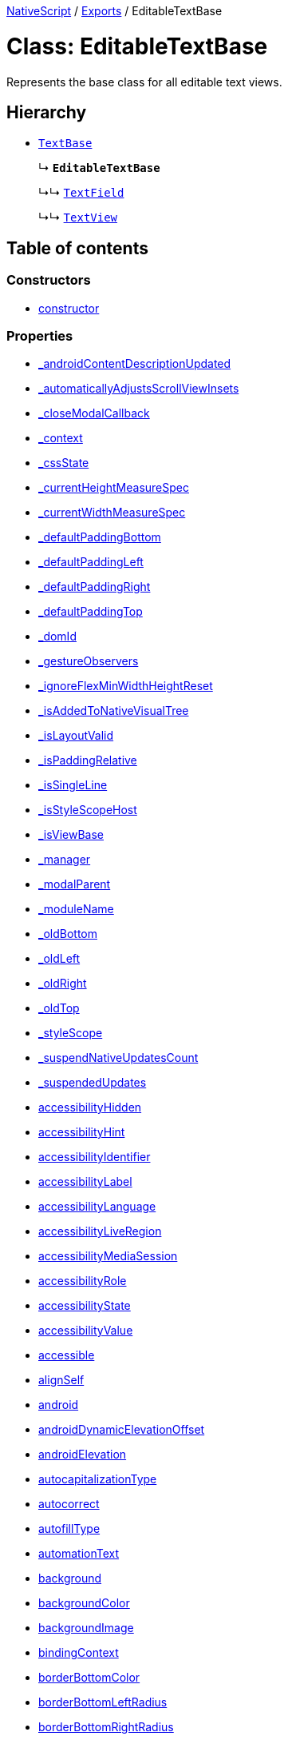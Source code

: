 :doctype: book

xref:../README.adoc[NativeScript] / xref:../modules.adoc[Exports] / EditableTextBase

= Class: EditableTextBase

Represents the base class for all editable text views.

== Hierarchy

* xref:TextBase.adoc[`TextBase`]
+
↳ *`EditableTextBase`*
+
↳↳ xref:TextField.adoc[`TextField`]
+
↳↳ xref:TextView.adoc[`TextView`]

== Table of contents

=== Constructors

* link:EditableTextBase.md#constructor[constructor]

=== Properties

* link:EditableTextBase.md#_androidcontentdescriptionupdated[_androidContentDescriptionUpdated]
* link:EditableTextBase.md#_automaticallyadjustsscrollviewinsets[_automaticallyAdjustsScrollViewInsets]
* link:EditableTextBase.md#_closemodalcallback[_closeModalCallback]
* link:EditableTextBase.md#_context[_context]
* link:EditableTextBase.md#_cssstate[_cssState]
* link:EditableTextBase.md#_currentheightmeasurespec[_currentHeightMeasureSpec]
* link:EditableTextBase.md#_currentwidthmeasurespec[_currentWidthMeasureSpec]
* link:EditableTextBase.md#_defaultpaddingbottom[_defaultPaddingBottom]
* link:EditableTextBase.md#_defaultpaddingleft[_defaultPaddingLeft]
* link:EditableTextBase.md#_defaultpaddingright[_defaultPaddingRight]
* link:EditableTextBase.md#_defaultpaddingtop[_defaultPaddingTop]
* link:EditableTextBase.md#_domid[_domId]
* link:EditableTextBase.md#_gestureobservers[_gestureObservers]
* link:EditableTextBase.md#_ignoreflexminwidthheightreset[_ignoreFlexMinWidthHeightReset]
* link:EditableTextBase.md#_isaddedtonativevisualtree[_isAddedToNativeVisualTree]
* link:EditableTextBase.md#_islayoutvalid[_isLayoutValid]
* link:EditableTextBase.md#_ispaddingrelative[_isPaddingRelative]
* link:EditableTextBase.md#_issingleline[_isSingleLine]
* link:EditableTextBase.md#_isstylescopehost[_isStyleScopeHost]
* link:EditableTextBase.md#_isviewbase[_isViewBase]
* link:EditableTextBase.md#_manager[_manager]
* link:EditableTextBase.md#_modalparent[_modalParent]
* link:EditableTextBase.md#_modulename[_moduleName]
* link:EditableTextBase.md#_oldbottom[_oldBottom]
* link:EditableTextBase.md#_oldleft[_oldLeft]
* link:EditableTextBase.md#_oldright[_oldRight]
* link:EditableTextBase.md#_oldtop[_oldTop]
* link:EditableTextBase.md#_stylescope[_styleScope]
* link:EditableTextBase.md#_suspendnativeupdatescount[_suspendNativeUpdatesCount]
* link:EditableTextBase.md#_suspendedupdates[_suspendedUpdates]
* link:EditableTextBase.md#accessibilityhidden[accessibilityHidden]
* link:EditableTextBase.md#accessibilityhint[accessibilityHint]
* link:EditableTextBase.md#accessibilityidentifier[accessibilityIdentifier]
* link:EditableTextBase.md#accessibilitylabel[accessibilityLabel]
* link:EditableTextBase.md#accessibilitylanguage[accessibilityLanguage]
* link:EditableTextBase.md#accessibilityliveregion[accessibilityLiveRegion]
* link:EditableTextBase.md#accessibilitymediasession[accessibilityMediaSession]
* link:EditableTextBase.md#accessibilityrole[accessibilityRole]
* link:EditableTextBase.md#accessibilitystate[accessibilityState]
* link:EditableTextBase.md#accessibilityvalue[accessibilityValue]
* link:EditableTextBase.md#accessible[accessible]
* link:EditableTextBase.md#alignself[alignSelf]
* link:EditableTextBase.md#android[android]
* link:EditableTextBase.md#androiddynamicelevationoffset[androidDynamicElevationOffset]
* link:EditableTextBase.md#androidelevation[androidElevation]
* link:EditableTextBase.md#autocapitalizationtype[autocapitalizationType]
* link:EditableTextBase.md#autocorrect[autocorrect]
* link:EditableTextBase.md#autofilltype[autofillType]
* link:EditableTextBase.md#automationtext[automationText]
* link:EditableTextBase.md#background[background]
* link:EditableTextBase.md#backgroundcolor[backgroundColor]
* link:EditableTextBase.md#backgroundimage[backgroundImage]
* link:EditableTextBase.md#bindingcontext[bindingContext]
* link:EditableTextBase.md#borderbottomcolor[borderBottomColor]
* link:EditableTextBase.md#borderbottomleftradius[borderBottomLeftRadius]
* link:EditableTextBase.md#borderbottomrightradius[borderBottomRightRadius]
* link:EditableTextBase.md#borderbottomwidth[borderBottomWidth]
* link:EditableTextBase.md#bordercolor[borderColor]
* link:EditableTextBase.md#borderleftcolor[borderLeftColor]
* link:EditableTextBase.md#borderleftwidth[borderLeftWidth]
* link:EditableTextBase.md#borderradius[borderRadius]
* link:EditableTextBase.md#borderrightcolor[borderRightColor]
* link:EditableTextBase.md#borderrightwidth[borderRightWidth]
* link:EditableTextBase.md#bordertopcolor[borderTopColor]
* link:EditableTextBase.md#bordertopleftradius[borderTopLeftRadius]
* link:EditableTextBase.md#bordertoprightradius[borderTopRightRadius]
* link:EditableTextBase.md#bordertopwidth[borderTopWidth]
* link:EditableTextBase.md#borderwidth[borderWidth]
* link:EditableTextBase.md#boxshadow[boxShadow]
* link:EditableTextBase.md#classname[className]
* link:EditableTextBase.md#col[col]
* link:EditableTextBase.md#colspan[colSpan]
* link:EditableTextBase.md#color[color]
* link:EditableTextBase.md#column[column]
* link:EditableTextBase.md#columnspan[columnSpan]
* link:EditableTextBase.md#css[css]
* link:EditableTextBase.md#cssclasses[cssClasses]
* link:EditableTextBase.md#csspseudoclasses[cssPseudoClasses]
* link:EditableTextBase.md#csstype[cssType]
* link:EditableTextBase.md#dock[dock]
* link:EditableTextBase.md#domnode[domNode]
* link:EditableTextBase.md#editable[editable]
* link:EditableTextBase.md#effectiveborderbottomwidth[effectiveBorderBottomWidth]
* link:EditableTextBase.md#effectiveborderleftwidth[effectiveBorderLeftWidth]
* link:EditableTextBase.md#effectiveborderrightwidth[effectiveBorderRightWidth]
* link:EditableTextBase.md#effectivebordertopwidth[effectiveBorderTopWidth]
* link:EditableTextBase.md#effectiveheight[effectiveHeight]
* link:EditableTextBase.md#effectiveleft[effectiveLeft]
* link:EditableTextBase.md#effectivemarginbottom[effectiveMarginBottom]
* link:EditableTextBase.md#effectivemarginleft[effectiveMarginLeft]
* link:EditableTextBase.md#effectivemarginright[effectiveMarginRight]
* link:EditableTextBase.md#effectivemargintop[effectiveMarginTop]
* link:EditableTextBase.md#effectiveminheight[effectiveMinHeight]
* link:EditableTextBase.md#effectiveminwidth[effectiveMinWidth]
* link:EditableTextBase.md#effectivepaddingbottom[effectivePaddingBottom]
* link:EditableTextBase.md#effectivepaddingleft[effectivePaddingLeft]
* link:EditableTextBase.md#effectivepaddingright[effectivePaddingRight]
* link:EditableTextBase.md#effectivepaddingtop[effectivePaddingTop]
* link:EditableTextBase.md#effectivetop[effectiveTop]
* link:EditableTextBase.md#effectivewidth[effectiveWidth]
* link:EditableTextBase.md#flexgrow[flexGrow]
* link:EditableTextBase.md#flexshrink[flexShrink]
* link:EditableTextBase.md#flexwrapbefore[flexWrapBefore]
* link:EditableTextBase.md#fontsize[fontSize]
* link:EditableTextBase.md#formattedtext[formattedText]
* link:EditableTextBase.md#height[height]
* link:EditableTextBase.md#hint[hint]
* link:EditableTextBase.md#horizontalalignment[horizontalAlignment]
* link:EditableTextBase.md#id[id]
* link:EditableTextBase.md#ignoretouchanimation[ignoreTouchAnimation]
* link:EditableTextBase.md#ios[ios]
* link:EditableTextBase.md#iosignoresafearea[iosIgnoreSafeArea]
* link:EditableTextBase.md#iosoverflowsafearea[iosOverflowSafeArea]
* link:EditableTextBase.md#iosoverflowsafeareaenabled[iosOverflowSafeAreaEnabled]
* link:EditableTextBase.md#iscollapsed[isCollapsed]
* link:EditableTextBase.md#isenabled[isEnabled]
* link:EditableTextBase.md#islayoutrequired[isLayoutRequired]
* link:EditableTextBase.md#islayoutvalid[isLayoutValid]
* link:EditableTextBase.md#isuserinteractionenabled[isUserInteractionEnabled]
* link:EditableTextBase.md#keyboardtype[keyboardType]
* link:EditableTextBase.md#left[left]
* link:EditableTextBase.md#letterspacing[letterSpacing]
* link:EditableTextBase.md#lineheight[lineHeight]
* link:EditableTextBase.md#margin[margin]
* link:EditableTextBase.md#marginbottom[marginBottom]
* link:EditableTextBase.md#marginleft[marginLeft]
* link:EditableTextBase.md#marginright[marginRight]
* link:EditableTextBase.md#margintop[marginTop]
* link:EditableTextBase.md#maxlength[maxLength]
* link:EditableTextBase.md#maxlines[maxLines]
* link:EditableTextBase.md#minheight[minHeight]
* link:EditableTextBase.md#minwidth[minWidth]
* link:EditableTextBase.md#modal[modal]
* link:EditableTextBase.md#nativetextviewprotected[nativeTextViewProtected]
* link:EditableTextBase.md#nativeviewprotected[nativeViewProtected]
* link:EditableTextBase.md#opacity[opacity]
* link:EditableTextBase.md#order[order]
* link:EditableTextBase.md#originx[originX]
* link:EditableTextBase.md#originy[originY]
* link:EditableTextBase.md#padding[padding]
* link:EditableTextBase.md#paddingbottom[paddingBottom]
* link:EditableTextBase.md#paddingleft[paddingLeft]
* link:EditableTextBase.md#paddingright[paddingRight]
* link:EditableTextBase.md#paddingtop[paddingTop]
* link:EditableTextBase.md#parent[parent]
* link:EditableTextBase.md#perspective[perspective]
* link:EditableTextBase.md#recyclenativeview[recycleNativeView]
* link:EditableTextBase.md#returnkeytype[returnKeyType]
* link:EditableTextBase.md#reusable[reusable]
* link:EditableTextBase.md#rotate[rotate]
* link:EditableTextBase.md#rotatex[rotateX]
* link:EditableTextBase.md#rotatey[rotateY]
* link:EditableTextBase.md#row[row]
* link:EditableTextBase.md#rowspan[rowSpan]
* link:EditableTextBase.md#scalex[scaleX]
* link:EditableTextBase.md#scaley[scaleY]
* link:EditableTextBase.md#testid[testID]
* link:EditableTextBase.md#text[text]
* link:EditableTextBase.md#textalignment[textAlignment]
* link:EditableTextBase.md#textdecoration[textDecoration]
* link:EditableTextBase.md#textshadow[textShadow]
* link:EditableTextBase.md#texttransform[textTransform]
* link:EditableTextBase.md#top[top]
* link:EditableTextBase.md#touchanimation[touchAnimation]
* link:EditableTextBase.md#touchdelay[touchDelay]
* link:EditableTextBase.md#translatex[translateX]
* link:EditableTextBase.md#translatey[translateY]
* link:EditableTextBase.md#updatetexttrigger[updateTextTrigger]
* link:EditableTextBase.md#verticalalignment[verticalAlignment]
* link:EditableTextBase.md#viewcontroller[viewController]
* link:EditableTextBase.md#visibility[visibility]
* link:EditableTextBase.md#whitespace[whiteSpace]
* link:EditableTextBase.md#width[width]
* link:EditableTextBase.md#accessibilityblurevent[accessibilityBlurEvent]
* link:EditableTextBase.md#accessibilityfocuschangedevent[accessibilityFocusChangedEvent]
* link:EditableTextBase.md#accessibilityfocusevent[accessibilityFocusEvent]
* link:EditableTextBase.md#accessibilityperformescapeevent[accessibilityPerformEscapeEvent]
* link:EditableTextBase.md#blurevent[blurEvent]
* link:EditableTextBase.md#createdevent[createdEvent]
* link:EditableTextBase.md#disposenativeviewevent[disposeNativeViewEvent]
* link:EditableTextBase.md#focusevent[focusEvent]
* link:EditableTextBase.md#layoutchangedevent[layoutChangedEvent]
* link:EditableTextBase.md#loadedevent[loadedEvent]
* link:EditableTextBase.md#propertychangeevent[propertyChangeEvent]
* link:EditableTextBase.md#showingmodallyevent[showingModallyEvent]
* link:EditableTextBase.md#shownmodallyevent[shownModallyEvent]
* link:EditableTextBase.md#textchangeevent[textChangeEvent]
* link:EditableTextBase.md#unloadedevent[unloadedEvent]

=== Accessors

* link:EditableTextBase.md#backgroundposition[backgroundPosition]
* link:EditableTextBase.md#backgroundrepeat[backgroundRepeat]
* link:EditableTextBase.md#backgroundsize[backgroundSize]
* link:EditableTextBase.md#class[class]
* link:EditableTextBase.md#isloaded[isLoaded]
* link:EditableTextBase.md#nativeview[nativeView]
* link:EditableTextBase.md#page[page]
* link:EditableTextBase.md#parentnode[parentNode]
* link:EditableTextBase.md#style[style]
* link:EditableTextBase.md#typename[typeName]

=== Methods

* link:EditableTextBase.md#_addchildfrombuilder[_addChildFromBuilder]
* link:EditableTextBase.md#_addview[_addView]
* link:EditableTextBase.md#_addviewcore[_addViewCore]
* link:EditableTextBase.md#_addviewtonativevisualtree[_addViewToNativeVisualTree]
* link:EditableTextBase.md#_applybackground[_applyBackground]
* link:EditableTextBase.md#_applyxmlattribute[_applyXmlAttribute]
* link:EditableTextBase.md#_batchupdate[_batchUpdate]
* link:EditableTextBase.md#_childindextonativechildindex[_childIndexToNativeChildIndex]
* link:EditableTextBase.md#_closeallmodalviewsinternal[_closeAllModalViewsInternal]
* link:EditableTextBase.md#_createpropertychangedata[_createPropertyChangeData]
* link:EditableTextBase.md#_dialogclosed[_dialogClosed]
* link:EditableTextBase.md#_eachlayoutview[_eachLayoutView]
* link:EditableTextBase.md#_emit[_emit]
* link:EditableTextBase.md#_getcurrentlayoutbounds[_getCurrentLayoutBounds]
* link:EditableTextBase.md#_getfragmentmanager[_getFragmentManager]
* link:EditableTextBase.md#_getnativeviewscount[_getNativeViewsCount]
* link:EditableTextBase.md#_getrootmodalviews[_getRootModalViews]
* link:EditableTextBase.md#_getvalue[_getValue]
* link:EditableTextBase.md#_gotovisualstate[_goToVisualState]
* link:EditableTextBase.md#_handlelivesync[_handleLivesync]
* link:EditableTextBase.md#_hasancestorview[_hasAncestorView]
* link:EditableTextBase.md#_hidenativemodalview[_hideNativeModalView]
* link:EditableTextBase.md#_inheritstylescope[_inheritStyleScope]
* link:EditableTextBase.md#_layoutparent[_layoutParent]
* link:EditableTextBase.md#_observe[_observe]
* link:EditableTextBase.md#_onattachedtowindow[_onAttachedToWindow]
* link:EditableTextBase.md#_oncssstatechange[_onCssStateChange]
* link:EditableTextBase.md#_ondetachedfromwindow[_onDetachedFromWindow]
* link:EditableTextBase.md#_onlivesync[_onLivesync]
* link:EditableTextBase.md#_onrootviewreset[_onRootViewReset]
* link:EditableTextBase.md#_onsizechanged[_onSizeChanged]
* link:EditableTextBase.md#_parentchanged[_parentChanged]
* link:EditableTextBase.md#_raiselayoutchangedevent[_raiseLayoutChangedEvent]
* link:EditableTextBase.md#_raiseshowingmodallyevent[_raiseShowingModallyEvent]
* link:EditableTextBase.md#_raiseshownmodallyevent[_raiseShownModallyEvent]
* link:EditableTextBase.md#_redrawnativebackground[_redrawNativeBackground]
* link:EditableTextBase.md#_removeanimation[_removeAnimation]
* link:EditableTextBase.md#_removeview[_removeView]
* link:EditableTextBase.md#_removeviewcore[_removeViewCore]
* link:EditableTextBase.md#_removeviewfromnativevisualtree[_removeViewFromNativeVisualTree]
* link:EditableTextBase.md#_requestlayoutontextchanged[_requestLayoutOnTextChanged]
* link:EditableTextBase.md#_resumenativeupdates[_resumeNativeUpdates]
* link:EditableTextBase.md#_setcurrentlayoutbounds[_setCurrentLayoutBounds]
* link:EditableTextBase.md#_setcurrentmeasurespecs[_setCurrentMeasureSpecs]
* link:EditableTextBase.md#_setinputtype[_setInputType]
* link:EditableTextBase.md#_setminheightnative[_setMinHeightNative]
* link:EditableTextBase.md#_setminwidthnative[_setMinWidthNative]
* link:EditableTextBase.md#_setnativecliptobounds[_setNativeClipToBounds]
* link:EditableTextBase.md#_setnativetext[_setNativeText]
* link:EditableTextBase.md#_setnativeviewframe[_setNativeViewFrame]
* link:EditableTextBase.md#_setvalue[_setValue]
* link:EditableTextBase.md#_setupasrootview[_setupAsRootView]
* link:EditableTextBase.md#_setupui[_setupUI]
* link:EditableTextBase.md#_shoulddelaylayout[_shouldDelayLayout]
* link:EditableTextBase.md#_shownativemodalview[_showNativeModalView]
* link:EditableTextBase.md#_suspendnativeupdates[_suspendNativeUpdates]
* link:EditableTextBase.md#_teardownui[_tearDownUI]
* link:EditableTextBase.md#_updateeffectivelayoutvalues[_updateEffectiveLayoutValues]
* link:EditableTextBase.md#_updatestylescope[_updateStyleScope]
* link:EditableTextBase.md#accessibilityannouncement[accessibilityAnnouncement]
* link:EditableTextBase.md#accessibilityscreenchanged[accessibilityScreenChanged]
* link:EditableTextBase.md#addcss[addCss]
* link:EditableTextBase.md#addcssfile[addCssFile]
* link:EditableTextBase.md#addeventlistener[addEventListener]
* link:EditableTextBase.md#addpseudoclass[addPseudoClass]
* link:EditableTextBase.md#animate[animate]
* link:EditableTextBase.md#bind[bind]
* link:EditableTextBase.md#callloaded[callLoaded]
* link:EditableTextBase.md#callunloaded[callUnloaded]
* link:EditableTextBase.md#changecssfile[changeCssFile]
* link:EditableTextBase.md#closemodal[closeModal]
* link:EditableTextBase.md#createanimation[createAnimation]
* link:EditableTextBase.md#createnativeview[createNativeView]
* link:EditableTextBase.md#deletepseudoclass[deletePseudoClass]
* link:EditableTextBase.md#destroynode[destroyNode]
* link:EditableTextBase.md#dismisssoftinput[dismissSoftInput]
* link:EditableTextBase.md#disposenativeview[disposeNativeView]
* link:EditableTextBase.md#eachchild[eachChild]
* link:EditableTextBase.md#eachchildview[eachChildView]
* link:EditableTextBase.md#ensuredomnode[ensureDomNode]
* link:EditableTextBase.md#focus[focus]
* link:EditableTextBase.md#get[get]
* link:EditableTextBase.md#getactualsize[getActualSize]
* link:EditableTextBase.md#getgestureobservers[getGestureObservers]
* link:EditableTextBase.md#getlocationinwindow[getLocationInWindow]
* link:EditableTextBase.md#getlocationonscreen[getLocationOnScreen]
* link:EditableTextBase.md#getlocationrelativeto[getLocationRelativeTo]
* link:EditableTextBase.md#getmeasuredheight[getMeasuredHeight]
* link:EditableTextBase.md#getmeasuredstate[getMeasuredState]
* link:EditableTextBase.md#getmeasuredwidth[getMeasuredWidth]
* link:EditableTextBase.md#getsafeareainsets[getSafeAreaInsets]
* link:EditableTextBase.md#getviewbydomid[getViewByDomId]
* link:EditableTextBase.md#getviewbyid[getViewById]
* link:EditableTextBase.md#hasgestureobservers[hasGestureObservers]
* link:EditableTextBase.md#haslisteners[hasListeners]
* link:EditableTextBase.md#initnativeview[initNativeView]
* link:EditableTextBase.md#layout[layout]
* link:EditableTextBase.md#layoutnativeview[layoutNativeView]
* link:EditableTextBase.md#loadview[loadView]
* link:EditableTextBase.md#measure[measure]
* link:EditableTextBase.md#notify[notify]
* link:EditableTextBase.md#notifypropertychange[notifyPropertyChange]
* link:EditableTextBase.md#off[off]
* link:EditableTextBase.md#on[on]
* link:EditableTextBase.md#onbackpressed[onBackPressed]
* link:EditableTextBase.md#onlayout[onLayout]
* link:EditableTextBase.md#onloaded[onLoaded]
* link:EditableTextBase.md#onmeasure[onMeasure]
* link:EditableTextBase.md#onresumenativeupdates[onResumeNativeUpdates]
* link:EditableTextBase.md#onunloaded[onUnloaded]
* link:EditableTextBase.md#once[once]
* link:EditableTextBase.md#removeeventlistener[removeEventListener]
* link:EditableTextBase.md#requestlayout[requestLayout]
* link:EditableTextBase.md#resetnativeview[resetNativeView]
* link:EditableTextBase.md#sendaccessibilityevent[sendAccessibilityEvent]
* link:EditableTextBase.md#set[set]
* link:EditableTextBase.md#setinlinestyle[setInlineStyle]
* link:EditableTextBase.md#setmeasureddimension[setMeasuredDimension]
* link:EditableTextBase.md#setnativeview[setNativeView]
* link:EditableTextBase.md#setontouchlistener[setOnTouchListener]
* link:EditableTextBase.md#setproperty[setProperty]
* link:EditableTextBase.md#setselection[setSelection]
* link:EditableTextBase.md#settestid[setTestID]
* link:EditableTextBase.md#showmodal[showModal]
* link:EditableTextBase.md#tostring[toString]
* link:EditableTextBase.md#unbind[unbind]
* link:EditableTextBase.md#unloadview[unloadView]
* link:EditableTextBase.md#addeventlistener-1[addEventListener]
* link:EditableTextBase.md#combinemeasuredstates[combineMeasuredStates]
* link:EditableTextBase.md#layoutchild[layoutChild]
* link:EditableTextBase.md#measurechild[measureChild]
* link:EditableTextBase.md#off-1[off]
* link:EditableTextBase.md#on-1[on]
* link:EditableTextBase.md#once-1[once]
* link:EditableTextBase.md#removeeventlistener-1[removeEventListener]
* link:EditableTextBase.md#resolvesizeandstate[resolveSizeAndState]

== Constructors

[#constructor]
=== constructor

• *new EditableTextBase*()

==== Inherited from xref:TextBase.adoc[TextBase].link:TextBase.md#constructor[constructor]

==== Defined in https://github.com/NativeScript/NativeScript/blob/02d4834bd/packages/core/ui/core/view-base/index.ts#L340[ui/core/view-base/index.ts:340]

== Properties

[#_androidcontentdescriptionupdated]
=== _androidContentDescriptionUpdated

• `Optional` *_androidContentDescriptionUpdated*: `boolean`

Internal use only.
This is used to limit the number of updates to android.view.View.setContentDescription()

==== Inherited from xref:TextBase.adoc[TextBase].link:TextBase.md#_androidcontentdescriptionupdated[_androidContentDescriptionUpdated]

==== Defined in https://github.com/NativeScript/NativeScript/blob/02d4834bd/packages/core/ui/core/view/index.d.ts#L288[ui/core/view/index.d.ts:288]

'''

[#_automaticallyadjustsscrollviewinsets]
=== _automaticallyAdjustsScrollViewInsets

• *_automaticallyAdjustsScrollViewInsets*: `boolean`

==== Inherited from xref:TextBase.adoc[TextBase].link:TextBase.md#_automaticallyadjustsscrollviewinsets[_automaticallyAdjustsScrollViewInsets]

==== Defined in https://github.com/NativeScript/NativeScript/blob/02d4834bd/packages/core/ui/core/view-base/index.ts#L286[ui/core/view-base/index.ts:286]

'''

[#_closemodalcallback]
=== _closeModalCallback

• `Protected` *_closeModalCallback*: `Function`

==== Inherited from xref:TextBase.adoc[TextBase].link:TextBase.md#_closemodalcallback[_closeModalCallback]

==== Defined in https://github.com/NativeScript/NativeScript/blob/02d4834bd/packages/core/ui/core/view/view-common.ts#L91[ui/core/view/view-common.ts:91]

'''

[#_context]
=== _context

• *_context*: `any`

==== Inherited from xref:TextBase.adoc[TextBase].link:TextBase.md#_context[_context]

==== Defined in https://github.com/NativeScript/NativeScript/blob/02d4834bd/packages/core/ui/core/view-base/index.ts#L277[ui/core/view-base/index.ts:277]

'''

[#_cssstate]
=== _cssState

• *_cssState*: `CssState`

==== Inherited from xref:TextBase.adoc[TextBase].link:TextBase.md#_cssstate[_cssState]

==== Defined in https://github.com/NativeScript/NativeScript/blob/02d4834bd/packages/core/ui/core/view-base/index.ts#L279[ui/core/view-base/index.ts:279]

'''

[#_currentheightmeasurespec]
=== _currentHeightMeasureSpec

• `Private` *_currentHeightMeasureSpec*: `number`

==== Inherited from xref:TextBase.adoc[TextBase].link:TextBase.md#_currentheightmeasurespec[_currentHeightMeasureSpec]

==== Defined in https://github.com/NativeScript/NativeScript/blob/02d4834bd/packages/core/ui/core/view/index.d.ts#L820[ui/core/view/index.d.ts:820]

'''

[#_currentwidthmeasurespec]
=== _currentWidthMeasureSpec

• `Private` *_currentWidthMeasureSpec*: `number`

==== Inherited from xref:TextBase.adoc[TextBase].link:TextBase.md#_currentwidthmeasurespec[_currentWidthMeasureSpec]

==== Defined in https://github.com/NativeScript/NativeScript/blob/02d4834bd/packages/core/ui/core/view/index.d.ts#L816[ui/core/view/index.d.ts:816]

'''

[#_defaultpaddingbottom]
=== _defaultPaddingBottom

• *_defaultPaddingBottom*: `number`

==== Inherited from xref:TextBase.adoc[TextBase].link:TextBase.md#_defaultpaddingbottom[_defaultPaddingBottom]

==== Defined in https://github.com/NativeScript/NativeScript/blob/02d4834bd/packages/core/ui/core/view-base/index.ts#L332[ui/core/view-base/index.ts:332]

'''

[#_defaultpaddingleft]
=== _defaultPaddingLeft

• *_defaultPaddingLeft*: `number`

==== Inherited from xref:TextBase.adoc[TextBase].link:TextBase.md#_defaultpaddingleft[_defaultPaddingLeft]

==== Defined in https://github.com/NativeScript/NativeScript/blob/02d4834bd/packages/core/ui/core/view-base/index.ts#L333[ui/core/view-base/index.ts:333]

'''

[#_defaultpaddingright]
=== _defaultPaddingRight

• *_defaultPaddingRight*: `number`

==== Inherited from xref:TextBase.adoc[TextBase].link:TextBase.md#_defaultpaddingright[_defaultPaddingRight]

==== Defined in https://github.com/NativeScript/NativeScript/blob/02d4834bd/packages/core/ui/core/view-base/index.ts#L331[ui/core/view-base/index.ts:331]

'''

[#_defaultpaddingtop]
=== _defaultPaddingTop

• *_defaultPaddingTop*: `number`

==== Inherited from xref:TextBase.adoc[TextBase].link:TextBase.md#_defaultpaddingtop[_defaultPaddingTop]

==== Defined in https://github.com/NativeScript/NativeScript/blob/02d4834bd/packages/core/ui/core/view-base/index.ts#L330[ui/core/view-base/index.ts:330]

'''

[#_domid]
=== _domId

• *_domId*: `number`

==== Inherited from xref:TextBase.adoc[TextBase].link:TextBase.md#_domid[_domId]

==== Defined in https://github.com/NativeScript/NativeScript/blob/02d4834bd/packages/core/ui/core/view-base/index.ts#L276[ui/core/view-base/index.ts:276]

'''

[#_gestureobservers]
=== _gestureObservers

• `Private` *_gestureObservers*: `any`

==== Inherited from xref:TextBase.adoc[TextBase].link:TextBase.md#_gestureobservers[_gestureObservers]

==== Defined in https://github.com/NativeScript/NativeScript/blob/02d4834bd/packages/core/ui/core/view/index.d.ts#L770[ui/core/view/index.d.ts:770]

'''

[#_ignoreflexminwidthheightreset]
=== _ignoreFlexMinWidthHeightReset

• *_ignoreFlexMinWidthHeightReset*: `boolean`

==== Inherited from xref:TextBase.adoc[TextBase].link:TextBase.md#_ignoreflexminwidthheightreset[_ignoreFlexMinWidthHeightReset]

==== Defined in https://github.com/NativeScript/NativeScript/blob/02d4834bd/packages/core/ui/core/view-base/index.ts#L311[ui/core/view-base/index.ts:311]

'''

[#_isaddedtonativevisualtree]
=== _isAddedToNativeVisualTree

• *_isAddedToNativeVisualTree*: `boolean`

==== Inherited from xref:TextBase.adoc[TextBase].link:TextBase.md#_isaddedtonativevisualtree[_isAddedToNativeVisualTree]

==== Defined in https://github.com/NativeScript/NativeScript/blob/02d4834bd/packages/core/ui/core/view-base/index.ts#L278[ui/core/view-base/index.ts:278]

'''

[#_islayoutvalid]
=== _isLayoutValid

• `Protected` *_isLayoutValid*: `boolean`

==== Inherited from xref:TextBase.adoc[TextBase].link:TextBase.md#_islayoutvalid[_isLayoutValid]

==== Defined in https://github.com/NativeScript/NativeScript/blob/02d4834bd/packages/core/ui/core/view/view-common.ts#L100[ui/core/view/view-common.ts:100]

'''

[#_ispaddingrelative]
=== _isPaddingRelative

• *_isPaddingRelative*: `boolean`

==== Inherited from xref:TextBase.adoc[TextBase].link:TextBase.md#_ispaddingrelative[_isPaddingRelative]

==== Defined in https://github.com/NativeScript/NativeScript/blob/02d4834bd/packages/core/ui/core/view-base/index.ts#L334[ui/core/view-base/index.ts:334]

'''

[#_issingleline]
=== _isSingleLine

• `Private` *_isSingleLine*: `boolean`

==== Inherited from xref:TextBase.adoc[TextBase].link:TextBase.md#_issingleline[_isSingleLine]

==== Defined in https://github.com/NativeScript/NativeScript/blob/02d4834bd/packages/core/ui/text-base/index.d.ts#L120[ui/text-base/index.d.ts:120]

'''

[#_isstylescopehost]
=== _isStyleScopeHost

• *_isStyleScopeHost*: `boolean`

==== Inherited from xref:TextBase.adoc[TextBase].link:TextBase.md#_isstylescopehost[_isStyleScopeHost]

==== Defined in https://github.com/NativeScript/NativeScript/blob/02d4834bd/packages/core/ui/core/view-base/index.ts#L285[ui/core/view-base/index.ts:285]

'''

[#_isviewbase]
=== _isViewBase

• *_isViewBase*: `boolean`

==== Inherited from xref:TextBase.adoc[TextBase].link:TextBase.md#_isviewbase[_isViewBase]

==== Defined in https://github.com/NativeScript/NativeScript/blob/02d4834bd/packages/core/data/observable/index.ts#L52[data/observable/index.ts:52]

'''

[#_manager]
=== _manager

• `Private` *_manager*: `any`

androidx.fragment.app.FragmentManager

==== Inherited from xref:TextBase.adoc[TextBase].link:TextBase.md#_manager[_manager]

==== Defined in https://github.com/NativeScript/NativeScript/blob/02d4834bd/packages/core/ui/core/view/index.d.ts#L775[ui/core/view/index.d.ts:775]

'''

[#_modalparent]
=== _modalParent

• `Optional` `Private` *_modalParent*: xref:View.adoc[`View`]

==== Inherited from xref:TextBase.adoc[TextBase].link:TextBase.md#_modalparent[_modalParent]

==== Defined in https://github.com/NativeScript/NativeScript/blob/02d4834bd/packages/core/ui/core/view/index.d.ts#L762[ui/core/view/index.d.ts:762]

'''

[#_modulename]
=== _moduleName

• *_moduleName*: `string`

==== Inherited from xref:TextBase.adoc[TextBase].link:TextBase.md#_modulename[_moduleName]

==== Defined in https://github.com/NativeScript/NativeScript/blob/02d4834bd/packages/core/ui/core/view-base/index.ts#L336[ui/core/view-base/index.ts:336]

'''

[#_oldbottom]
=== _oldBottom

• *_oldBottom*: `number`

==== Inherited from xref:TextBase.adoc[TextBase].link:TextBase.md#_oldbottom[_oldBottom]

==== Defined in https://github.com/NativeScript/NativeScript/blob/02d4834bd/packages/core/ui/core/view-base/index.ts#L310[ui/core/view-base/index.ts:310]

'''

[#_oldleft]
=== _oldLeft

• *_oldLeft*: `number`

==== Inherited from xref:TextBase.adoc[TextBase].link:TextBase.md#_oldleft[_oldLeft]

==== Defined in https://github.com/NativeScript/NativeScript/blob/02d4834bd/packages/core/ui/core/view-base/index.ts#L307[ui/core/view-base/index.ts:307]

'''

[#_oldright]
=== _oldRight

• *_oldRight*: `number`

==== Inherited from xref:TextBase.adoc[TextBase].link:TextBase.md#_oldright[_oldRight]

==== Defined in https://github.com/NativeScript/NativeScript/blob/02d4834bd/packages/core/ui/core/view-base/index.ts#L309[ui/core/view-base/index.ts:309]

'''

[#_oldtop]
=== _oldTop

• *_oldTop*: `number`

==== Inherited from xref:TextBase.adoc[TextBase].link:TextBase.md#_oldtop[_oldTop]

==== Defined in https://github.com/NativeScript/NativeScript/blob/02d4834bd/packages/core/ui/core/view-base/index.ts#L308[ui/core/view-base/index.ts:308]

'''

[#_stylescope]
=== _styleScope

• *_styleScope*: `StyleScope`

==== Inherited from xref:TextBase.adoc[TextBase].link:TextBase.md#_stylescope[_styleScope]

==== Defined in https://github.com/NativeScript/NativeScript/blob/02d4834bd/packages/core/ui/core/view-base/index.ts#L280[ui/core/view-base/index.ts:280]

'''

[#_suspendnativeupdatescount]
=== _suspendNativeUpdatesCount

• *_suspendNativeUpdatesCount*: `number`

==== Inherited from xref:TextBase.adoc[TextBase].link:TextBase.md#_suspendnativeupdatescount[_suspendNativeUpdatesCount]

==== Defined in https://github.com/NativeScript/NativeScript/blob/02d4834bd/packages/core/ui/core/view-base/index.ts#L284[ui/core/view-base/index.ts:284]

'''

[#_suspendedupdates]
=== _suspendedUpdates

• *_suspendedUpdates*: `Object`

==== Index signature

▪ [propertyName: `string`]: xref:Property.adoc[`Property`]<xref:ViewBase.adoc[`ViewBase`], `any`> | xref:CssProperty.adoc[`CssProperty`]<xref:Style.adoc[`Style`], `any`> | xref:CssAnimationProperty.adoc[`CssAnimationProperty`]<xref:Style.adoc[`Style`], `any`>

==== Inherited from xref:TextBase.adoc[TextBase].link:TextBase.md#_suspendedupdates[_suspendedUpdates]

==== Defined in https://github.com/NativeScript/NativeScript/blob/02d4834bd/packages/core/ui/core/view-base/index.ts#L281[ui/core/view-base/index.ts:281]

'''

[#accessibilityhidden]
=== accessibilityHidden

• *accessibilityHidden*: `boolean`

Hide the view and its children from the a11y service

==== Inherited from xref:TextBase.adoc[TextBase].link:TextBase.md#accessibilityhidden[accessibilityHidden]

==== Defined in https://github.com/NativeScript/NativeScript/blob/02d4834bd/packages/core/ui/core/view/index.d.ts#L239[ui/core/view/index.d.ts:239]

'''

[#accessibilityhint]
=== accessibilityHint

• *accessibilityHint*: `string`

A hint describes the elements behavior.
Example: 'Tap change playback speed'

==== Inherited from xref:TextBase.adoc[TextBase].link:TextBase.md#accessibilityhint[accessibilityHint]

==== Defined in https://github.com/NativeScript/NativeScript/blob/02d4834bd/packages/core/ui/core/view/index.d.ts#L271[ui/core/view/index.d.ts:271]

'''

[#accessibilityidentifier]
=== accessibilityIdentifier

• *accessibilityIdentifier*: `string`

The view's unique accessibilityIdentifier.

This is used for automated testing.

==== Inherited from xref:TextBase.adoc[TextBase].link:TextBase.md#accessibilityidentifier[accessibilityIdentifier]

==== Defined in https://github.com/NativeScript/NativeScript/blob/02d4834bd/packages/core/ui/core/view/index.d.ts#L246[ui/core/view/index.d.ts:246]

'''

[#accessibilitylabel]
=== accessibilityLabel

• *accessibilityLabel*: `string`

Short description of the element, ideally one word.

==== Inherited from xref:TextBase.adoc[TextBase].link:TextBase.md#accessibilitylabel[accessibilityLabel]

==== Defined in https://github.com/NativeScript/NativeScript/blob/02d4834bd/packages/core/ui/core/view/index.d.ts#L261[ui/core/view/index.d.ts:261]

'''

[#accessibilitylanguage]
=== accessibilityLanguage

• *accessibilityLanguage*: `string`

Sets the language in which to speak the element's label and value.
Accepts language ID tags that follows the "BCP 47" specification.

==== Inherited from xref:TextBase.adoc[TextBase].link:TextBase.md#accessibilitylanguage[accessibilityLanguage]

==== Defined in https://github.com/NativeScript/NativeScript/blob/02d4834bd/packages/core/ui/core/view/index.d.ts#L278[ui/core/view/index.d.ts:278]

'''

[#accessibilityliveregion]
=== accessibilityLiveRegion

• *accessibilityLiveRegion*: xref:../enums/AccessibilityLiveRegion.adoc[`AccessibilityLiveRegion`]

==== Inherited from xref:TextBase.adoc[TextBase].link:TextBase.md#accessibilityliveregion[accessibilityLiveRegion]

==== Defined in https://github.com/NativeScript/NativeScript/blob/02d4834bd/packages/core/ui/core/view/index.d.ts#L272[ui/core/view/index.d.ts:272]

'''

[#accessibilitymediasession]
=== accessibilityMediaSession

• *accessibilityMediaSession*: `boolean`

This view starts a media session.
Equivalent to trait = startsMedia

==== Inherited from xref:TextBase.adoc[TextBase].link:TextBase.md#accessibilitymediasession[accessibilityMediaSession]

==== Defined in https://github.com/NativeScript/NativeScript/blob/02d4834bd/packages/core/ui/core/view/index.d.ts#L283[ui/core/view/index.d.ts:283]

'''

[#accessibilityrole]
=== accessibilityRole

• *accessibilityRole*: xref:../enums/AccessibilityRole.adoc[`AccessibilityRole`]

Which role should this view be treated by the a11y service?

==== Inherited from xref:TextBase.adoc[TextBase].link:TextBase.md#accessibilityrole[accessibilityRole]

==== Defined in https://github.com/NativeScript/NativeScript/blob/02d4834bd/packages/core/ui/core/view/index.d.ts#L251[ui/core/view/index.d.ts:251]

'''

[#accessibilitystate]
=== accessibilityState

• *accessibilityState*: xref:../enums/AccessibilityState.adoc[`AccessibilityState`]

Which state should this view be treated as by the a11y service?

==== Inherited from xref:TextBase.adoc[TextBase].link:TextBase.md#accessibilitystate[accessibilityState]

==== Defined in https://github.com/NativeScript/NativeScript/blob/02d4834bd/packages/core/ui/core/view/index.d.ts#L256[ui/core/view/index.d.ts:256]

'''

[#accessibilityvalue]
=== accessibilityValue

• *accessibilityValue*: `string`

Current value of the element in a localized string.

==== Inherited from xref:TextBase.adoc[TextBase].link:TextBase.md#accessibilityvalue[accessibilityValue]

==== Defined in https://github.com/NativeScript/NativeScript/blob/02d4834bd/packages/core/ui/core/view/index.d.ts#L266[ui/core/view/index.d.ts:266]

'''

[#accessible]
=== accessible

• *accessible*: `boolean`

If `true` the element is an accessibility element and all the children will be treated as a single selectable component.

==== Inherited from xref:TextBase.adoc[TextBase].link:TextBase.md#accessible[accessible]

==== Defined in https://github.com/NativeScript/NativeScript/blob/02d4834bd/packages/core/ui/core/view/index.d.ts#L234[ui/core/view/index.d.ts:234]

'''

[#alignself]
=== alignSelf

• *alignSelf*: `AlignSelf`

==== Inherited from xref:TextBase.adoc[TextBase].link:TextBase.md#alignself[alignSelf]

==== Defined in https://github.com/NativeScript/NativeScript/blob/02d4834bd/packages/core/ui/core/view-base/index.ts#L305[ui/core/view-base/index.ts:305]

'''

[#android]
=== android

• *android*: `any`

Gets the android-specific native instance that lies behind this proxy.
Will be available if running on an Android platform.

==== Inherited from xref:TextBase.adoc[TextBase].link:TextBase.md#android[android]

==== Defined in https://github.com/NativeScript/NativeScript/blob/02d4834bd/packages/core/ui/core/view/index.d.ts#L138[ui/core/view/index.d.ts:138]

'''

[#androiddynamicelevationoffset]
=== androidDynamicElevationOffset

• *androidDynamicElevationOffset*: `number`

Gets or sets the dynamic elevation offset of the android view.

==== Inherited from xref:TextBase.adoc[TextBase].link:TextBase.md#androiddynamicelevationoffset[androidDynamicElevationOffset]

==== Defined in https://github.com/NativeScript/NativeScript/blob/02d4834bd/packages/core/ui/core/view/index.d.ts#L300[ui/core/view/index.d.ts:300]

'''

[#androidelevation]
=== androidElevation

• *androidElevation*: `number`

Gets or sets the elevation of the android view.

==== Inherited from xref:TextBase.adoc[TextBase].link:TextBase.md#androidelevation[androidElevation]

==== Defined in https://github.com/NativeScript/NativeScript/blob/02d4834bd/packages/core/ui/core/view/index.d.ts#L295[ui/core/view/index.d.ts:295]

'''

[#autocapitalizationtype]
=== autocapitalizationType

• *autocapitalizationType*: link:../modules/CoreTypes.md#autocapitalizationinputtype[`AutocapitalizationInputType`]

Gets or sets the autocapitalization type.

==== Defined in https://github.com/NativeScript/NativeScript/blob/02d4834bd/packages/core/ui/editable-text-base/index.d.ts#L34[ui/editable-text-base/index.d.ts:34]

'''

[#autocorrect]
=== autocorrect

• *autocorrect*: `boolean`

Enables or disables autocorrection.

==== Defined in https://github.com/NativeScript/NativeScript/blob/02d4834bd/packages/core/ui/editable-text-base/index.d.ts#L49[ui/editable-text-base/index.d.ts:49]

'''

[#autofilltype]
=== autofillType

• *autofillType*: `string`

Gets or sets the autofill type.

==== Defined in https://github.com/NativeScript/NativeScript/blob/02d4834bd/packages/core/ui/editable-text-base/index.d.ts#L39[ui/editable-text-base/index.d.ts:39]

'''

[#automationtext]
=== automationText

• *automationText*: `string`

==== Inherited from xref:TextBase.adoc[TextBase].link:TextBase.md#automationtext[automationText]

==== Defined in https://github.com/NativeScript/NativeScript/blob/02d4834bd/packages/core/ui/core/view/index.d.ts#L290[ui/core/view/index.d.ts:290]

'''

[#background]
=== background

• *background*: `string`

Gets or sets the background style property.

==== Inherited from xref:TextBase.adoc[TextBase].link:TextBase.md#background[background]

==== Defined in https://github.com/NativeScript/NativeScript/blob/02d4834bd/packages/core/ui/core/view/index.d.ts#L305[ui/core/view/index.d.ts:305]

'''

[#backgroundcolor]
=== backgroundColor

• *backgroundColor*: `string` | xref:Color.adoc[`Color`]

Gets or sets the background color of the view.

==== Inherited from xref:TextBase.adoc[TextBase].link:TextBase.md#backgroundcolor[backgroundColor]

==== Defined in https://github.com/NativeScript/NativeScript/blob/02d4834bd/packages/core/ui/core/view/index.d.ts#L310[ui/core/view/index.d.ts:310]

'''

[#backgroundimage]
=== backgroundImage

• *backgroundImage*: `string` | `LinearGradient`

Gets or sets the background image of the view.

==== Inherited from xref:TextBase.adoc[TextBase].link:TextBase.md#backgroundimage[backgroundImage]

==== Defined in https://github.com/NativeScript/NativeScript/blob/02d4834bd/packages/core/ui/core/view/index.d.ts#L315[ui/core/view/index.d.ts:315]

'''

[#bindingcontext]
=== bindingContext

• *bindingContext*: `any`

Gets or sets the binding context of this instance.
This object is used as a source for each Binding that does not have a source object specified.

==== Inherited from xref:TextBase.adoc[TextBase].link:TextBase.md#bindingcontext[bindingContext]

==== Defined in https://github.com/NativeScript/NativeScript/blob/02d4834bd/packages/core/ui/core/view/index.d.ts#L149[ui/core/view/index.d.ts:149]

'''

[#borderbottomcolor]
=== borderBottomColor

• *borderBottomColor*: xref:Color.adoc[`Color`]

Gets or sets the bottom border color of the view.

==== Inherited from xref:TextBase.adoc[TextBase].link:TextBase.md#borderbottomcolor[borderBottomColor]

==== Defined in https://github.com/NativeScript/NativeScript/blob/02d4834bd/packages/core/ui/core/view/index.d.ts#L169[ui/core/view/index.d.ts:169]

'''

[#borderbottomleftradius]
=== borderBottomLeftRadius

• *borderBottomLeftRadius*: link:../modules/CoreTypes.md#lengthtype[`LengthType`]

Gets or sets the bottom left border radius of the view.

==== Inherited from xref:TextBase.adoc[TextBase].link:TextBase.md#borderbottomleftradius[borderBottomLeftRadius]

==== Defined in https://github.com/NativeScript/NativeScript/blob/02d4834bd/packages/core/ui/core/view/index.d.ts#L224[ui/core/view/index.d.ts:224]

'''

[#borderbottomrightradius]
=== borderBottomRightRadius

• *borderBottomRightRadius*: link:../modules/CoreTypes.md#lengthtype[`LengthType`]

Gets or sets the bottom right border radius of the view.

==== Inherited from xref:TextBase.adoc[TextBase].link:TextBase.md#borderbottomrightradius[borderBottomRightRadius]

==== Defined in https://github.com/NativeScript/NativeScript/blob/02d4834bd/packages/core/ui/core/view/index.d.ts#L219[ui/core/view/index.d.ts:219]

'''

[#borderbottomwidth]
=== borderBottomWidth

• *borderBottomWidth*: link:../modules/CoreTypes.md#lengthtype[`LengthType`]

Gets or sets the bottom border width of the view.

==== Inherited from xref:TextBase.adoc[TextBase].link:TextBase.md#borderbottomwidth[borderBottomWidth]

==== Defined in https://github.com/NativeScript/NativeScript/blob/02d4834bd/packages/core/ui/core/view/index.d.ts#L194[ui/core/view/index.d.ts:194]

'''

[#bordercolor]
=== borderColor

• *borderColor*: `string` | xref:Color.adoc[`Color`]

Gets or sets the border color of the view.

==== Inherited from xref:TextBase.adoc[TextBase].link:TextBase.md#bordercolor[borderColor]

==== Defined in https://github.com/NativeScript/NativeScript/blob/02d4834bd/packages/core/ui/core/view/index.d.ts#L154[ui/core/view/index.d.ts:154]

'''

[#borderleftcolor]
=== borderLeftColor

• *borderLeftColor*: xref:Color.adoc[`Color`]

Gets or sets the left border color of the view.

==== Inherited from xref:TextBase.adoc[TextBase].link:TextBase.md#borderleftcolor[borderLeftColor]

==== Defined in https://github.com/NativeScript/NativeScript/blob/02d4834bd/packages/core/ui/core/view/index.d.ts#L174[ui/core/view/index.d.ts:174]

'''

[#borderleftwidth]
=== borderLeftWidth

• *borderLeftWidth*: link:../modules/CoreTypes.md#lengthtype[`LengthType`]

Gets or sets the left border width of the view.

==== Inherited from xref:TextBase.adoc[TextBase].link:TextBase.md#borderleftwidth[borderLeftWidth]

==== Defined in https://github.com/NativeScript/NativeScript/blob/02d4834bd/packages/core/ui/core/view/index.d.ts#L199[ui/core/view/index.d.ts:199]

'''

[#borderradius]
=== borderRadius

• *borderRadius*: `string` | `number` | link:../modules/CoreTypes.md#lengthdipunit[`LengthDipUnit`] | link:../modules/CoreTypes.md#lengthpxunit[`LengthPxUnit`]

Gets or sets the border radius of the view.

==== Inherited from xref:TextBase.adoc[TextBase].link:TextBase.md#borderradius[borderRadius]

==== Defined in https://github.com/NativeScript/NativeScript/blob/02d4834bd/packages/core/ui/core/view/index.d.ts#L204[ui/core/view/index.d.ts:204]

'''

[#borderrightcolor]
=== borderRightColor

• *borderRightColor*: xref:Color.adoc[`Color`]

Gets or sets the right border color of the view.

==== Inherited from xref:TextBase.adoc[TextBase].link:TextBase.md#borderrightcolor[borderRightColor]

==== Defined in https://github.com/NativeScript/NativeScript/blob/02d4834bd/packages/core/ui/core/view/index.d.ts#L164[ui/core/view/index.d.ts:164]

'''

[#borderrightwidth]
=== borderRightWidth

• *borderRightWidth*: link:../modules/CoreTypes.md#lengthtype[`LengthType`]

Gets or sets the right border width of the view.

==== Inherited from xref:TextBase.adoc[TextBase].link:TextBase.md#borderrightwidth[borderRightWidth]

==== Defined in https://github.com/NativeScript/NativeScript/blob/02d4834bd/packages/core/ui/core/view/index.d.ts#L189[ui/core/view/index.d.ts:189]

'''

[#bordertopcolor]
=== borderTopColor

• *borderTopColor*: xref:Color.adoc[`Color`]

Gets or sets the top border color of the view.

==== Inherited from xref:TextBase.adoc[TextBase].link:TextBase.md#bordertopcolor[borderTopColor]

==== Defined in https://github.com/NativeScript/NativeScript/blob/02d4834bd/packages/core/ui/core/view/index.d.ts#L159[ui/core/view/index.d.ts:159]

'''

[#bordertopleftradius]
=== borderTopLeftRadius

• *borderTopLeftRadius*: link:../modules/CoreTypes.md#lengthtype[`LengthType`]

Gets or sets the top left border radius of the view.

==== Inherited from xref:TextBase.adoc[TextBase].link:TextBase.md#bordertopleftradius[borderTopLeftRadius]

==== Defined in https://github.com/NativeScript/NativeScript/blob/02d4834bd/packages/core/ui/core/view/index.d.ts#L209[ui/core/view/index.d.ts:209]

'''

[#bordertoprightradius]
=== borderTopRightRadius

• *borderTopRightRadius*: link:../modules/CoreTypes.md#lengthtype[`LengthType`]

Gets or sets the top right border radius of the view.

==== Inherited from xref:TextBase.adoc[TextBase].link:TextBase.md#bordertoprightradius[borderTopRightRadius]

==== Defined in https://github.com/NativeScript/NativeScript/blob/02d4834bd/packages/core/ui/core/view/index.d.ts#L214[ui/core/view/index.d.ts:214]

'''

[#bordertopwidth]
=== borderTopWidth

• *borderTopWidth*: link:../modules/CoreTypes.md#lengthtype[`LengthType`]

Gets or sets the top border width of the view.

==== Inherited from xref:TextBase.adoc[TextBase].link:TextBase.md#bordertopwidth[borderTopWidth]

==== Defined in https://github.com/NativeScript/NativeScript/blob/02d4834bd/packages/core/ui/core/view/index.d.ts#L184[ui/core/view/index.d.ts:184]

'''

[#borderwidth]
=== borderWidth

• *borderWidth*: `string` | `number` | link:../modules/CoreTypes.md#lengthdipunit[`LengthDipUnit`] | link:../modules/CoreTypes.md#lengthpxunit[`LengthPxUnit`]

Gets or sets the border width of the view.

==== Inherited from xref:TextBase.adoc[TextBase].link:TextBase.md#borderwidth[borderWidth]

==== Defined in https://github.com/NativeScript/NativeScript/blob/02d4834bd/packages/core/ui/core/view/index.d.ts#L179[ui/core/view/index.d.ts:179]

'''

[#boxshadow]
=== boxShadow

• *boxShadow*: `string` | `CSSShadow`

Gets or sets the box shadow of the view.

==== Inherited from xref:TextBase.adoc[TextBase].link:TextBase.md#boxshadow[boxShadow]

==== Defined in https://github.com/NativeScript/NativeScript/blob/02d4834bd/packages/core/ui/core/view/index.d.ts#L320[ui/core/view/index.d.ts:320]

'''

[#classname]
=== className

• *className*: `string`

==== Inherited from xref:TextBase.adoc[TextBase].link:TextBase.md#classname[className]

==== Defined in https://github.com/NativeScript/NativeScript/blob/02d4834bd/packages/core/ui/core/view-base/index.ts#L274[ui/core/view-base/index.ts:274]

'''

[#col]
=== col

• *col*: `number`

==== Inherited from xref:TextBase.adoc[TextBase].link:TextBase.md#col[col]

==== Defined in https://github.com/NativeScript/NativeScript/blob/02d4834bd/packages/core/ui/core/view-base/index.ts#L295[ui/core/view-base/index.ts:295]

'''

[#colspan]
=== colSpan

• *colSpan*: `number`

==== Inherited from xref:TextBase.adoc[TextBase].link:TextBase.md#colspan[colSpan]

==== Defined in https://github.com/NativeScript/NativeScript/blob/02d4834bd/packages/core/ui/core/view-base/index.ts#L298[ui/core/view-base/index.ts:298]

'''

[#color]
=== color

• *color*: xref:Color.adoc[`Color`]

Gets or sets the color of the view.

==== Inherited from xref:TextBase.adoc[TextBase].link:TextBase.md#color[color]

==== Defined in https://github.com/NativeScript/NativeScript/blob/02d4834bd/packages/core/ui/core/view/index.d.ts#L229[ui/core/view/index.d.ts:229]

'''

[#column]
=== column

• *column*: `number`

==== Inherited from xref:TextBase.adoc[TextBase].link:TextBase.md#column[column]

==== Defined in https://github.com/NativeScript/NativeScript/blob/02d4834bd/packages/core/ui/core/view-base/index.ts#L296[ui/core/view-base/index.ts:296]

'''

[#columnspan]
=== columnSpan

• *columnSpan*: `number`

==== Inherited from xref:TextBase.adoc[TextBase].link:TextBase.md#columnspan[columnSpan]

==== Defined in https://github.com/NativeScript/NativeScript/blob/02d4834bd/packages/core/ui/core/view-base/index.ts#L299[ui/core/view-base/index.ts:299]

'''

[#css]
=== css

• `Private` *css*: `string`

A valid css string which will be applied for all nested UI components (based on css rules).

==== Inherited from xref:TextBase.adoc[TextBase].link:TextBase.md#css[css]

==== Defined in https://github.com/NativeScript/NativeScript/blob/02d4834bd/packages/core/ui/core/view/index.d.ts#L673[ui/core/view/index.d.ts:673]

'''

[#cssclasses]
=== cssClasses

• *cssClasses*: `Set`<``string``>

==== Inherited from xref:TextBase.adoc[TextBase].link:TextBase.md#cssclasses[cssClasses]

==== Defined in https://github.com/NativeScript/NativeScript/blob/02d4834bd/packages/core/ui/core/view/index.d.ts#L476[ui/core/view/index.d.ts:476]

'''

[#csspseudoclasses]
=== cssPseudoClasses

• *cssPseudoClasses*: `Set`<``string``>

==== Inherited from xref:TextBase.adoc[TextBase].link:TextBase.md#csspseudoclasses[cssPseudoClasses]

==== Defined in https://github.com/NativeScript/NativeScript/blob/02d4834bd/packages/core/ui/core/view/index.d.ts#L477[ui/core/view/index.d.ts:477]

'''

[#csstype]
=== cssType

• *cssType*: `string`

Gets the CSS fully qualified type name.
Using this as element type should allow for PascalCase and kebap-case selectors, when fully qualified, to match the element.

==== Inherited from xref:TextBase.adoc[TextBase].link:TextBase.md#csstype[cssType]

==== Defined in https://github.com/NativeScript/NativeScript/blob/02d4834bd/packages/core/ui/core/view/index.d.ts#L474[ui/core/view/index.d.ts:474]

'''

[#dock]
=== dock

• *dock*: `"left"` | `"right"` | `"top"` | `"bottom"`

==== Inherited from xref:TextBase.adoc[TextBase].link:TextBase.md#dock[dock]

==== Defined in https://github.com/NativeScript/NativeScript/blob/02d4834bd/packages/core/ui/core/view-base/index.ts#L293[ui/core/view-base/index.ts:293]

'''

[#domnode]
=== domNode

• *domNode*: `DOMNode`

==== Inherited from xref:TextBase.adoc[TextBase].link:TextBase.md#domnode[domNode]

==== Defined in https://github.com/NativeScript/NativeScript/blob/02d4834bd/packages/core/ui/core/view-base/index.ts#L264[ui/core/view-base/index.ts:264]

'''

[#editable]
=== editable

• *editable*: `boolean`

Gets or sets whether the instance is editable.

==== Defined in https://github.com/NativeScript/NativeScript/blob/02d4834bd/packages/core/ui/editable-text-base/index.d.ts#L44[ui/editable-text-base/index.d.ts:44]

'''

[#effectiveborderbottomwidth]
=== effectiveBorderBottomWidth

• *effectiveBorderBottomWidth*: `number`

==== Inherited from xref:TextBase.adoc[TextBase].link:TextBase.md#effectiveborderbottomwidth[effectiveBorderBottomWidth]

==== Defined in https://github.com/NativeScript/NativeScript/blob/02d4834bd/packages/core/ui/core/view-base/index.ts#L327[ui/core/view-base/index.ts:327]

'''

[#effectiveborderleftwidth]
=== effectiveBorderLeftWidth

• *effectiveBorderLeftWidth*: `number`

==== Inherited from xref:TextBase.adoc[TextBase].link:TextBase.md#effectiveborderleftwidth[effectiveBorderLeftWidth]

==== Defined in https://github.com/NativeScript/NativeScript/blob/02d4834bd/packages/core/ui/core/view-base/index.ts#L328[ui/core/view-base/index.ts:328]

'''

[#effectiveborderrightwidth]
=== effectiveBorderRightWidth

• *effectiveBorderRightWidth*: `number`

==== Inherited from xref:TextBase.adoc[TextBase].link:TextBase.md#effectiveborderrightwidth[effectiveBorderRightWidth]

==== Defined in https://github.com/NativeScript/NativeScript/blob/02d4834bd/packages/core/ui/core/view-base/index.ts#L326[ui/core/view-base/index.ts:326]

'''

[#effectivebordertopwidth]
=== effectiveBorderTopWidth

• *effectiveBorderTopWidth*: `number`

==== Inherited from xref:TextBase.adoc[TextBase].link:TextBase.md#effectivebordertopwidth[effectiveBorderTopWidth]

==== Defined in https://github.com/NativeScript/NativeScript/blob/02d4834bd/packages/core/ui/core/view-base/index.ts#L325[ui/core/view-base/index.ts:325]

'''

[#effectiveheight]
=== effectiveHeight

• *effectiveHeight*: `number`

==== Inherited from xref:TextBase.adoc[TextBase].link:TextBase.md#effectiveheight[effectiveHeight]

==== Defined in https://github.com/NativeScript/NativeScript/blob/02d4834bd/packages/core/ui/core/view-base/index.ts#L316[ui/core/view-base/index.ts:316]

'''

[#effectiveleft]
=== effectiveLeft

• *effectiveLeft*: `number`

==== Inherited from xref:TextBase.adoc[TextBase].link:TextBase.md#effectiveleft[effectiveLeft]

==== Defined in https://github.com/NativeScript/NativeScript/blob/02d4834bd/packages/core/ui/core/view-base/index.ts#L291[ui/core/view-base/index.ts:291]

'''

[#effectivemarginbottom]
=== effectiveMarginBottom

• *effectiveMarginBottom*: `number`

==== Inherited from xref:TextBase.adoc[TextBase].link:TextBase.md#effectivemarginbottom[effectiveMarginBottom]

==== Defined in https://github.com/NativeScript/NativeScript/blob/02d4834bd/packages/core/ui/core/view-base/index.ts#L319[ui/core/view-base/index.ts:319]

'''

[#effectivemarginleft]
=== effectiveMarginLeft

• *effectiveMarginLeft*: `number`

==== Inherited from xref:TextBase.adoc[TextBase].link:TextBase.md#effectivemarginleft[effectiveMarginLeft]

==== Defined in https://github.com/NativeScript/NativeScript/blob/02d4834bd/packages/core/ui/core/view-base/index.ts#L320[ui/core/view-base/index.ts:320]

'''

[#effectivemarginright]
=== effectiveMarginRight

• *effectiveMarginRight*: `number`

==== Inherited from xref:TextBase.adoc[TextBase].link:TextBase.md#effectivemarginright[effectiveMarginRight]

==== Defined in https://github.com/NativeScript/NativeScript/blob/02d4834bd/packages/core/ui/core/view-base/index.ts#L318[ui/core/view-base/index.ts:318]

'''

[#effectivemargintop]
=== effectiveMarginTop

• *effectiveMarginTop*: `number`

==== Inherited from xref:TextBase.adoc[TextBase].link:TextBase.md#effectivemargintop[effectiveMarginTop]

==== Defined in https://github.com/NativeScript/NativeScript/blob/02d4834bd/packages/core/ui/core/view-base/index.ts#L317[ui/core/view-base/index.ts:317]

'''

[#effectiveminheight]
=== effectiveMinHeight

• *effectiveMinHeight*: `number`

==== Inherited from xref:TextBase.adoc[TextBase].link:TextBase.md#effectiveminheight[effectiveMinHeight]

==== Defined in https://github.com/NativeScript/NativeScript/blob/02d4834bd/packages/core/ui/core/view-base/index.ts#L314[ui/core/view-base/index.ts:314]

'''

[#effectiveminwidth]
=== effectiveMinWidth

• *effectiveMinWidth*: `number`

==== Inherited from xref:TextBase.adoc[TextBase].link:TextBase.md#effectiveminwidth[effectiveMinWidth]

==== Defined in https://github.com/NativeScript/NativeScript/blob/02d4834bd/packages/core/ui/core/view-base/index.ts#L313[ui/core/view-base/index.ts:313]

'''

[#effectivepaddingbottom]
=== effectivePaddingBottom

• *effectivePaddingBottom*: `number`

==== Inherited from xref:TextBase.adoc[TextBase].link:TextBase.md#effectivepaddingbottom[effectivePaddingBottom]

==== Defined in https://github.com/NativeScript/NativeScript/blob/02d4834bd/packages/core/ui/core/view-base/index.ts#L323[ui/core/view-base/index.ts:323]

'''

[#effectivepaddingleft]
=== effectivePaddingLeft

• *effectivePaddingLeft*: `number`

==== Inherited from xref:TextBase.adoc[TextBase].link:TextBase.md#effectivepaddingleft[effectivePaddingLeft]

==== Defined in https://github.com/NativeScript/NativeScript/blob/02d4834bd/packages/core/ui/core/view-base/index.ts#L324[ui/core/view-base/index.ts:324]

'''

[#effectivepaddingright]
=== effectivePaddingRight

• *effectivePaddingRight*: `number`

==== Inherited from xref:TextBase.adoc[TextBase].link:TextBase.md#effectivepaddingright[effectivePaddingRight]

==== Defined in https://github.com/NativeScript/NativeScript/blob/02d4834bd/packages/core/ui/core/view-base/index.ts#L322[ui/core/view-base/index.ts:322]

'''

[#effectivepaddingtop]
=== effectivePaddingTop

• *effectivePaddingTop*: `number`

==== Inherited from xref:TextBase.adoc[TextBase].link:TextBase.md#effectivepaddingtop[effectivePaddingTop]

==== Defined in https://github.com/NativeScript/NativeScript/blob/02d4834bd/packages/core/ui/core/view-base/index.ts#L321[ui/core/view-base/index.ts:321]

'''

[#effectivetop]
=== effectiveTop

• *effectiveTop*: `number`

==== Inherited from xref:TextBase.adoc[TextBase].link:TextBase.md#effectivetop[effectiveTop]

==== Defined in https://github.com/NativeScript/NativeScript/blob/02d4834bd/packages/core/ui/core/view-base/index.ts#L292[ui/core/view-base/index.ts:292]

'''

[#effectivewidth]
=== effectiveWidth

• *effectiveWidth*: `number`

==== Inherited from xref:TextBase.adoc[TextBase].link:TextBase.md#effectivewidth[effectiveWidth]

==== Defined in https://github.com/NativeScript/NativeScript/blob/02d4834bd/packages/core/ui/core/view-base/index.ts#L315[ui/core/view-base/index.ts:315]

'''

[#flexgrow]
=== flexGrow

• *flexGrow*: `number`

==== Inherited from xref:TextBase.adoc[TextBase].link:TextBase.md#flexgrow[flexGrow]

==== Defined in https://github.com/NativeScript/NativeScript/blob/02d4834bd/packages/core/ui/core/view-base/index.ts#L302[ui/core/view-base/index.ts:302]

'''

[#flexshrink]
=== flexShrink

• *flexShrink*: `number`

==== Inherited from xref:TextBase.adoc[TextBase].link:TextBase.md#flexshrink[flexShrink]

==== Defined in https://github.com/NativeScript/NativeScript/blob/02d4834bd/packages/core/ui/core/view-base/index.ts#L303[ui/core/view-base/index.ts:303]

'''

[#flexwrapbefore]
=== flexWrapBefore

• *flexWrapBefore*: `boolean`

==== Inherited from xref:TextBase.adoc[TextBase].link:TextBase.md#flexwrapbefore[flexWrapBefore]

==== Defined in https://github.com/NativeScript/NativeScript/blob/02d4834bd/packages/core/ui/core/view-base/index.ts#L304[ui/core/view-base/index.ts:304]

'''

[#fontsize]
=== fontSize

• *fontSize*: `number`

Gets or sets font-size style property.

==== Inherited from xref:TextBase.adoc[TextBase].link:TextBase.md#fontsize[fontSize]

==== Defined in https://github.com/NativeScript/NativeScript/blob/02d4834bd/packages/core/ui/text-base/index.d.ts#L29[ui/text-base/index.d.ts:29]

'''

[#formattedtext]
=== formattedText

• *formattedText*: xref:FormattedString.adoc[`FormattedString`]

Gets or sets a formatted string.

==== Inherited from xref:TextBase.adoc[TextBase].link:TextBase.md#formattedtext[formattedText]

==== Defined in https://github.com/NativeScript/NativeScript/blob/02d4834bd/packages/core/ui/text-base/index.d.ts#L24[ui/text-base/index.d.ts:24]

'''

[#height]
=== height

• *height*: link:../modules/CoreTypes.md#percentlengthtype[`PercentLengthType`]

Gets or sets the desired height of the view.

==== Inherited from xref:TextBase.adoc[TextBase].link:TextBase.md#height[height]

==== Defined in https://github.com/NativeScript/NativeScript/blob/02d4834bd/packages/core/ui/core/view/index.d.ts#L340[ui/core/view/index.d.ts:340]

'''

[#hint]
=== hint

• *hint*: `string`

Gets or sets the placeholder text.

==== Defined in https://github.com/NativeScript/NativeScript/blob/02d4834bd/packages/core/ui/editable-text-base/index.d.ts#L54[ui/editable-text-base/index.d.ts:54]

'''

[#horizontalalignment]
=== horizontalAlignment

• *horizontalAlignment*: link:../modules/CoreTypes.md#horizontalalignmenttype[`HorizontalAlignmentType`]

Gets or sets the alignment of this view within its parent along the Horizontal axis.

==== Inherited from xref:TextBase.adoc[TextBase].link:TextBase.md#horizontalalignment[horizontalAlignment]

==== Defined in https://github.com/NativeScript/NativeScript/blob/02d4834bd/packages/core/ui/core/view/index.d.ts#L370[ui/core/view/index.d.ts:370]

'''

[#id]
=== id

• *id*: `string`

==== Inherited from xref:TextBase.adoc[TextBase].link:TextBase.md#id[id]

==== Defined in https://github.com/NativeScript/NativeScript/blob/02d4834bd/packages/core/ui/core/view-base/index.ts#L273[ui/core/view-base/index.ts:273]

'''

[#ignoretouchanimation]
=== ignoreTouchAnimation

• *ignoreTouchAnimation*: `boolean`

==== Inherited from xref:TextBase.adoc[TextBase].link:TextBase.md#ignoretouchanimation[ignoreTouchAnimation]

==== Defined in https://github.com/NativeScript/NativeScript/blob/02d4834bd/packages/core/ui/core/view/view-common.ts#L88[ui/core/view/view-common.ts:88]

'''

[#ios]
=== ios

• *ios*: `any`

Gets the ios-specific native instance that lies behind this proxy.
Will be available if running on an iOS platform.

==== Inherited from xref:TextBase.adoc[TextBase].link:TextBase.md#ios[ios]

==== Defined in https://github.com/NativeScript/NativeScript/blob/02d4834bd/packages/core/ui/core/view/index.d.ts#L144[ui/core/view/index.d.ts:144]

'''

[#iosignoresafearea]
=== iosIgnoreSafeArea

• *iosIgnoreSafeArea*: `boolean`

Gets or sets a value indicating whether the the view should totally ignore safe areas computation.
This property is iOS specific.
Default value: false

==== Inherited from xref:TextBase.adoc[TextBase].link:TextBase.md#iosignoresafearea[iosIgnoreSafeArea]

==== Defined in https://github.com/NativeScript/NativeScript/blob/02d4834bd/packages/core/ui/core/view/index.d.ts#L463[ui/core/view/index.d.ts:463]

'''

[#iosoverflowsafearea]
=== iosOverflowSafeArea

• *iosOverflowSafeArea*: `boolean`

Instruct container view to expand beyond the safe area.
This property is iOS specific.
Default value: false

==== Inherited from xref:TextBase.adoc[TextBase].link:TextBase.md#iosoverflowsafearea[iosOverflowSafeArea]

==== Defined in https://github.com/NativeScript/NativeScript/blob/02d4834bd/packages/core/ui/core/view/index.d.ts#L453[ui/core/view/index.d.ts:453]

'''

[#iosoverflowsafeareaenabled]
=== iosOverflowSafeAreaEnabled

• *iosOverflowSafeAreaEnabled*: `boolean`

Enables or disables the iosOverflowSafeArea property for all children.
This property is iOS specific.
Default value: true

==== Inherited from xref:TextBase.adoc[TextBase].link:TextBase.md#iosoverflowsafeareaenabled[iosOverflowSafeAreaEnabled]

==== Defined in https://github.com/NativeScript/NativeScript/blob/02d4834bd/packages/core/ui/core/view/index.d.ts#L458[ui/core/view/index.d.ts:458]

'''

[#iscollapsed]
=== isCollapsed

• *isCollapsed*: `any`

==== Inherited from xref:TextBase.adoc[TextBase].link:TextBase.md#iscollapsed[isCollapsed]

==== Defined in https://github.com/NativeScript/NativeScript/blob/02d4834bd/packages/core/ui/core/view-base/index.ts#L271[ui/core/view-base/index.ts:271]

'''

[#isenabled]
=== isEnabled

• *isEnabled*: `boolean`

Gets or sets a value indicating whether the the view is enabled.
This affects the appearance of the view.

==== Inherited from xref:TextBase.adoc[TextBase].link:TextBase.md#isenabled[isEnabled]

==== Defined in https://github.com/NativeScript/NativeScript/blob/02d4834bd/packages/core/ui/core/view/index.d.ts#L443[ui/core/view/index.d.ts:443]

'''

[#islayoutrequired]
=== isLayoutRequired

• `Private` *isLayoutRequired*: `boolean`

==== Inherited from xref:TextBase.adoc[TextBase].link:TextBase.md#islayoutrequired[isLayoutRequired]

==== Defined in https://github.com/NativeScript/NativeScript/blob/02d4834bd/packages/core/ui/core/view/index.d.ts#L766[ui/core/view/index.d.ts:766]

'''

[#islayoutvalid]
=== isLayoutValid

• *isLayoutValid*: `boolean`

Gets is layout is valid.
This is a read-only property.

==== Inherited from xref:TextBase.adoc[TextBase].link:TextBase.md#islayoutvalid[isLayoutValid]

==== Defined in https://github.com/NativeScript/NativeScript/blob/02d4834bd/packages/core/ui/core/view/index.d.ts#L468[ui/core/view/index.d.ts:468]

'''

[#isuserinteractionenabled]
=== isUserInteractionEnabled

• *isUserInteractionEnabled*: `boolean`

Gets or sets a value indicating whether the user can interact with the view.
This does not affect the appearance of the view.

==== Inherited from xref:TextBase.adoc[TextBase].link:TextBase.md#isuserinteractionenabled[isUserInteractionEnabled]

==== Defined in https://github.com/NativeScript/NativeScript/blob/02d4834bd/packages/core/ui/core/view/index.d.ts#L448[ui/core/view/index.d.ts:448]

'''

[#keyboardtype]
=== keyboardType

• *keyboardType*: link:../modules/CoreTypes.md#keyboardinputtype[`KeyboardInputType`]

Gets or sets the soft keyboard type.

==== Defined in https://github.com/NativeScript/NativeScript/blob/02d4834bd/packages/core/ui/editable-text-base/index.d.ts#L19[ui/editable-text-base/index.d.ts:19]

'''

[#left]
=== left

• *left*: link:../modules/CoreTypes.md#lengthtype[`LengthType`]

==== Inherited from xref:TextBase.adoc[TextBase].link:TextBase.md#left[left]

==== Defined in https://github.com/NativeScript/NativeScript/blob/02d4834bd/packages/core/ui/core/view-base/index.ts#L289[ui/core/view-base/index.ts:289]

'''

[#letterspacing]
=== letterSpacing

• *letterSpacing*: `number`

Gets or sets letterSpace style property.

==== Inherited from xref:TextBase.adoc[TextBase].link:TextBase.md#letterspacing[letterSpacing]

==== Defined in https://github.com/NativeScript/NativeScript/blob/02d4834bd/packages/core/ui/text-base/index.d.ts#L34[ui/text-base/index.d.ts:34]

'''

[#lineheight]
=== lineHeight

• *lineHeight*: `number`

Gets or sets lineHeight style property.

==== Inherited from xref:TextBase.adoc[TextBase].link:TextBase.md#lineheight[lineHeight]

==== Defined in https://github.com/NativeScript/NativeScript/blob/02d4834bd/packages/core/ui/text-base/index.d.ts#L39[ui/text-base/index.d.ts:39]

'''

[#margin]
=== margin

• *margin*: `string` | `number` | link:../modules/CoreTypes.md#lengthpercentunit[`LengthPercentUnit`] | link:../modules/CoreTypes.md#lengthdipunit[`LengthDipUnit`] | link:../modules/CoreTypes.md#lengthpxunit[`LengthPxUnit`]

Gets or sets margin style property.

==== Inherited from xref:TextBase.adoc[TextBase].link:TextBase.md#margin[margin]

==== Defined in https://github.com/NativeScript/NativeScript/blob/02d4834bd/packages/core/ui/core/view/index.d.ts#L345[ui/core/view/index.d.ts:345]

'''

[#marginbottom]
=== marginBottom

• *marginBottom*: link:../modules/CoreTypes.md#percentlengthtype[`PercentLengthType`]

Specifies extra space on the bottom side of this view.

==== Inherited from xref:TextBase.adoc[TextBase].link:TextBase.md#marginbottom[marginBottom]

==== Defined in https://github.com/NativeScript/NativeScript/blob/02d4834bd/packages/core/ui/core/view/index.d.ts#L365[ui/core/view/index.d.ts:365]

'''

[#marginleft]
=== marginLeft

• *marginLeft*: link:../modules/CoreTypes.md#percentlengthtype[`PercentLengthType`]

Specifies extra space on the left side of this view.

==== Inherited from xref:TextBase.adoc[TextBase].link:TextBase.md#marginleft[marginLeft]

==== Defined in https://github.com/NativeScript/NativeScript/blob/02d4834bd/packages/core/ui/core/view/index.d.ts#L350[ui/core/view/index.d.ts:350]

'''

[#marginright]
=== marginRight

• *marginRight*: link:../modules/CoreTypes.md#percentlengthtype[`PercentLengthType`]

Specifies extra space on the right side of this view.

==== Inherited from xref:TextBase.adoc[TextBase].link:TextBase.md#marginright[marginRight]

==== Defined in https://github.com/NativeScript/NativeScript/blob/02d4834bd/packages/core/ui/core/view/index.d.ts#L360[ui/core/view/index.d.ts:360]

'''

[#margintop]
=== marginTop

• *marginTop*: link:../modules/CoreTypes.md#percentlengthtype[`PercentLengthType`]

Specifies extra space on the top side of this view.

==== Inherited from xref:TextBase.adoc[TextBase].link:TextBase.md#margintop[marginTop]

==== Defined in https://github.com/NativeScript/NativeScript/blob/02d4834bd/packages/core/ui/core/view/index.d.ts#L355[ui/core/view/index.d.ts:355]

'''

[#maxlength]
=== maxLength

• *maxLength*: `number`

Limits input to a certain number of characters.

==== Defined in https://github.com/NativeScript/NativeScript/blob/02d4834bd/packages/core/ui/editable-text-base/index.d.ts#L59[ui/editable-text-base/index.d.ts:59]

'''

[#maxlines]
=== maxLines

• *maxLines*: `number`

Gets or sets white space style property.

==== Inherited from xref:TextBase.adoc[TextBase].link:TextBase.md#maxlines[maxLines]

==== Defined in https://github.com/NativeScript/NativeScript/blob/02d4834bd/packages/core/ui/text-base/index.d.ts#L69[ui/text-base/index.d.ts:69]

'''

[#minheight]
=== minHeight

• *minHeight*: link:../modules/CoreTypes.md#lengthtype[`LengthType`]

Gets or sets the minimum height the view may grow to.

==== Inherited from xref:TextBase.adoc[TextBase].link:TextBase.md#minheight[minHeight]

==== Defined in https://github.com/NativeScript/NativeScript/blob/02d4834bd/packages/core/ui/core/view/index.d.ts#L330[ui/core/view/index.d.ts:330]

'''

[#minwidth]
=== minWidth

• *minWidth*: link:../modules/CoreTypes.md#lengthtype[`LengthType`]

Gets or sets the minimum width the view may grow to.

==== Inherited from xref:TextBase.adoc[TextBase].link:TextBase.md#minwidth[minWidth]

==== Defined in https://github.com/NativeScript/NativeScript/blob/02d4834bd/packages/core/ui/core/view/index.d.ts#L325[ui/core/view/index.d.ts:325]

'''

[#modal]
=== modal

• *modal*: xref:View.adoc[`View`]

Returns the current modal view that this page is showing (is parent of), if any.

==== Inherited from xref:TextBase.adoc[TextBase].link:TextBase.md#modal[modal]

==== Defined in https://github.com/NativeScript/NativeScript/blob/02d4834bd/packages/core/ui/core/view/index.d.ts#L627[ui/core/view/index.d.ts:627]

'''

[#nativetextviewprotected]
=== nativeTextViewProtected

• `Readonly` *nativeTextViewProtected*: `any`

Gets of the text widget.
In some cases(android TextInputLayout) the TextView is made of 2 views: the layout and the text view So we need a different getter for the layout and text functions

==== Inherited from xref:TextBase.adoc[TextBase].link:TextBase.md#nativetextviewprotected[nativeTextViewProtected]

==== Defined in https://github.com/NativeScript/NativeScript/blob/02d4834bd/packages/core/ui/text-base/index.d.ts#L14[ui/text-base/index.d.ts:14]

'''

[#nativeviewprotected]
=== nativeViewProtected

• *nativeViewProtected*: `any`

==== Inherited from xref:TextBase.adoc[TextBase].link:TextBase.md#nativeviewprotected[nativeViewProtected]

==== Defined in https://github.com/NativeScript/NativeScript/blob/02d4834bd/packages/core/ui/core/view-base/index.ts#L269[ui/core/view-base/index.ts:269]

'''

[#opacity]
=== opacity

• *opacity*: `number`

Gets or sets the opacity style property.

==== Inherited from xref:TextBase.adoc[TextBase].link:TextBase.md#opacity[opacity]

==== Defined in https://github.com/NativeScript/NativeScript/blob/02d4834bd/packages/core/ui/core/view/index.d.ts#L385[ui/core/view/index.d.ts:385]

'''

[#order]
=== order

• *order*: `number`

==== Inherited from xref:TextBase.adoc[TextBase].link:TextBase.md#order[order]

==== Defined in https://github.com/NativeScript/NativeScript/blob/02d4834bd/packages/core/ui/core/view-base/index.ts#L301[ui/core/view-base/index.ts:301]

'''

[#originx]
=== originX

• *originX*: `number`

Gets or sets the X component of the origin point around which the view will be transformed.
The default value is 0.5 representing the center of the view.

==== Inherited from xref:TextBase.adoc[TextBase].link:TextBase.md#originx[originX]

==== Defined in https://github.com/NativeScript/NativeScript/blob/02d4834bd/packages/core/ui/core/view/index.d.ts#L433[ui/core/view/index.d.ts:433]

'''

[#originy]
=== originY

• *originY*: `number`

Gets or sets the Y component of the origin point around which the view will be transformed.
The default value is 0.5 representing the center of the view.

==== Inherited from xref:TextBase.adoc[TextBase].link:TextBase.md#originy[originY]

==== Defined in https://github.com/NativeScript/NativeScript/blob/02d4834bd/packages/core/ui/core/view/index.d.ts#L438[ui/core/view/index.d.ts:438]

'''

[#padding]
=== padding

• *padding*: `string` | `number` | link:../modules/CoreTypes.md#lengthdipunit[`LengthDipUnit`] | link:../modules/CoreTypes.md#lengthpxunit[`LengthPxUnit`]

Gets or sets padding style property.

==== Inherited from xref:TextBase.adoc[TextBase].link:TextBase.md#padding[padding]

==== Defined in https://github.com/NativeScript/NativeScript/blob/02d4834bd/packages/core/ui/text-base/index.d.ts#L74[ui/text-base/index.d.ts:74]

'''

[#paddingbottom]
=== paddingBottom

• *paddingBottom*: link:../modules/CoreTypes.md#lengthtype[`LengthType`]

Specify the bottom padding of this layout.

==== Inherited from xref:TextBase.adoc[TextBase].link:TextBase.md#paddingbottom[paddingBottom]

==== Defined in https://github.com/NativeScript/NativeScript/blob/02d4834bd/packages/core/ui/text-base/index.d.ts#L79[ui/text-base/index.d.ts:79]

'''

[#paddingleft]
=== paddingLeft

• *paddingLeft*: link:../modules/CoreTypes.md#lengthtype[`LengthType`]

Specify the left padding of this layout.

==== Inherited from xref:TextBase.adoc[TextBase].link:TextBase.md#paddingleft[paddingLeft]

==== Defined in https://github.com/NativeScript/NativeScript/blob/02d4834bd/packages/core/ui/text-base/index.d.ts#L84[ui/text-base/index.d.ts:84]

'''

[#paddingright]
=== paddingRight

• *paddingRight*: link:../modules/CoreTypes.md#lengthtype[`LengthType`]

Specify the right padding of this layout.

==== Inherited from xref:TextBase.adoc[TextBase].link:TextBase.md#paddingright[paddingRight]

==== Defined in https://github.com/NativeScript/NativeScript/blob/02d4834bd/packages/core/ui/text-base/index.d.ts#L89[ui/text-base/index.d.ts:89]

'''

[#paddingtop]
=== paddingTop

• *paddingTop*: link:../modules/CoreTypes.md#lengthtype[`LengthType`]

Specify the top padding of this layout.

==== Inherited from xref:TextBase.adoc[TextBase].link:TextBase.md#paddingtop[paddingTop]

==== Defined in https://github.com/NativeScript/NativeScript/blob/02d4834bd/packages/core/ui/text-base/index.d.ts#L94[ui/text-base/index.d.ts:94]

'''

[#parent]
=== parent

• *parent*: xref:ViewBase.adoc[`ViewBase`]

==== Inherited from xref:TextBase.adoc[TextBase].link:TextBase.md#parent[parent]

==== Defined in https://github.com/NativeScript/NativeScript/blob/02d4834bd/packages/core/ui/core/view-base/index.ts#L270[ui/core/view-base/index.ts:270]

'''

[#perspective]
=== perspective

• *perspective*: `number`

Gets or sets the distance of the camera form the view perspective.
Usually needed when rotating the view over the X or Y axis.

==== Inherited from xref:TextBase.adoc[TextBase].link:TextBase.md#perspective[perspective]

==== Defined in https://github.com/NativeScript/NativeScript/blob/02d4834bd/packages/core/ui/core/view/index.d.ts#L406[ui/core/view/index.d.ts:406]

'''

[#recyclenativeview]
=== recycleNativeView

• *recycleNativeView*: `"auto"` | `"never"` | `"always"`

==== Inherited from xref:TextBase.adoc[TextBase].link:TextBase.md#recyclenativeview[recycleNativeView]

==== Defined in https://github.com/NativeScript/NativeScript/blob/02d4834bd/packages/core/ui/core/view-base/index.ts#L266[ui/core/view-base/index.ts:266]

'''

[#returnkeytype]
=== returnKeyType

• *returnKeyType*: link:../modules/CoreTypes.md#returnkeybuttontype[`ReturnKeyButtonType`]

Gets or sets the soft keyboard return key flavor.

==== Defined in https://github.com/NativeScript/NativeScript/blob/02d4834bd/packages/core/ui/editable-text-base/index.d.ts#L24[ui/editable-text-base/index.d.ts:24]

'''

[#reusable]
=== reusable

• *reusable*: `boolean`

==== Inherited from xref:TextBase.adoc[TextBase].link:TextBase.md#reusable[reusable]

==== Defined in https://github.com/NativeScript/NativeScript/blob/02d4834bd/packages/core/ui/core/view-base/index.ts#L338[ui/core/view-base/index.ts:338]

'''

[#rotate]
=== rotate

• *rotate*: `number`

Gets or sets the rotate affine transform of the view along the Z axis.

==== Inherited from xref:TextBase.adoc[TextBase].link:TextBase.md#rotate[rotate]

==== Defined in https://github.com/NativeScript/NativeScript/blob/02d4834bd/packages/core/ui/core/view/index.d.ts#L390[ui/core/view/index.d.ts:390]

'''

[#rotatex]
=== rotateX

• *rotateX*: `number`

Gets or sets the rotate affine transform of the view along the X axis.

==== Inherited from xref:TextBase.adoc[TextBase].link:TextBase.md#rotatex[rotateX]

==== Defined in https://github.com/NativeScript/NativeScript/blob/02d4834bd/packages/core/ui/core/view/index.d.ts#L395[ui/core/view/index.d.ts:395]

'''

[#rotatey]
=== rotateY

• *rotateY*: `number`

Gets or sets the rotate affine transform of the view along the Y axis.

==== Inherited from xref:TextBase.adoc[TextBase].link:TextBase.md#rotatey[rotateY]

==== Defined in https://github.com/NativeScript/NativeScript/blob/02d4834bd/packages/core/ui/core/view/index.d.ts#L400[ui/core/view/index.d.ts:400]

'''

[#row]
=== row

• *row*: `number`

==== Inherited from xref:TextBase.adoc[TextBase].link:TextBase.md#row[row]

==== Defined in https://github.com/NativeScript/NativeScript/blob/02d4834bd/packages/core/ui/core/view-base/index.ts#L294[ui/core/view-base/index.ts:294]

'''

[#rowspan]
=== rowSpan

• *rowSpan*: `number`

==== Inherited from xref:TextBase.adoc[TextBase].link:TextBase.md#rowspan[rowSpan]

==== Defined in https://github.com/NativeScript/NativeScript/blob/02d4834bd/packages/core/ui/core/view-base/index.ts#L297[ui/core/view-base/index.ts:297]

'''

[#scalex]
=== scaleX

• *scaleX*: `number`

Gets or sets the scaleX affine transform of the view.

==== Inherited from xref:TextBase.adoc[TextBase].link:TextBase.md#scalex[scaleX]

==== Defined in https://github.com/NativeScript/NativeScript/blob/02d4834bd/packages/core/ui/core/view/index.d.ts#L421[ui/core/view/index.d.ts:421]

'''

[#scaley]
=== scaleY

• *scaleY*: `number`

Gets or sets the scaleY affine transform of the view.

==== Inherited from xref:TextBase.adoc[TextBase].link:TextBase.md#scaley[scaleY]

==== Defined in https://github.com/NativeScript/NativeScript/blob/02d4834bd/packages/core/ui/core/view/index.d.ts#L426[ui/core/view/index.d.ts:426]

'''

[#testid]
=== testID

• *testID*: `string`

==== Inherited from xref:TextBase.adoc[TextBase].link:TextBase.md#testid[testID]

==== Defined in https://github.com/NativeScript/NativeScript/blob/02d4834bd/packages/core/ui/core/view/view-common.ts#L85[ui/core/view/view-common.ts:85]

'''

[#text]
=== text

• *text*: `string`

Gets or sets the text.

==== Inherited from xref:TextBase.adoc[TextBase].link:TextBase.md#text[text]

==== Defined in https://github.com/NativeScript/NativeScript/blob/02d4834bd/packages/core/ui/text-base/index.d.ts#L19[ui/text-base/index.d.ts:19]

'''

[#textalignment]
=== textAlignment

• *textAlignment*: link:../modules/CoreTypes.md#textalignmenttype[`TextAlignmentType`]

Gets or sets text-alignment style property.

==== Inherited from xref:TextBase.adoc[TextBase].link:TextBase.md#textalignment[textAlignment]

==== Defined in https://github.com/NativeScript/NativeScript/blob/02d4834bd/packages/core/ui/text-base/index.d.ts#L44[ui/text-base/index.d.ts:44]

'''

[#textdecoration]
=== textDecoration

• *textDecoration*: link:../modules/CoreTypes.md#textdecorationtype[`TextDecorationType`]

Gets or sets text decorations style property.

==== Inherited from xref:TextBase.adoc[TextBase].link:TextBase.md#textdecoration[textDecoration]

==== Defined in https://github.com/NativeScript/NativeScript/blob/02d4834bd/packages/core/ui/text-base/index.d.ts#L49[ui/text-base/index.d.ts:49]

'''

[#textshadow]
=== textShadow

• *textShadow*: `CSSShadow`

Gets or sets text shadow style property.

==== Inherited from xref:TextBase.adoc[TextBase].link:TextBase.md#textshadow[textShadow]

==== Defined in https://github.com/NativeScript/NativeScript/blob/02d4834bd/packages/core/ui/text-base/index.d.ts#L59[ui/text-base/index.d.ts:59]

'''

[#texttransform]
=== textTransform

• *textTransform*: link:../modules/CoreTypes.md#texttransformtype[`TextTransformType`]

Gets or sets text transform style property.

==== Inherited from xref:TextBase.adoc[TextBase].link:TextBase.md#texttransform[textTransform]

==== Defined in https://github.com/NativeScript/NativeScript/blob/02d4834bd/packages/core/ui/text-base/index.d.ts#L54[ui/text-base/index.d.ts:54]

'''

[#top]
=== top

• *top*: link:../modules/CoreTypes.md#lengthtype[`LengthType`]

==== Inherited from xref:TextBase.adoc[TextBase].link:TextBase.md#top[top]

==== Defined in https://github.com/NativeScript/NativeScript/blob/02d4834bd/packages/core/ui/core/view-base/index.ts#L290[ui/core/view-base/index.ts:290]

'''

[#touchanimation]
=== touchAnimation

• *touchAnimation*: `boolean` | link:../modules.md#touchanimationoptions[`TouchAnimationOptions`]

==== Inherited from xref:TextBase.adoc[TextBase].link:TextBase.md#touchanimation[touchAnimation]

==== Defined in https://github.com/NativeScript/NativeScript/blob/02d4834bd/packages/core/ui/core/view/view-common.ts#L87[ui/core/view/view-common.ts:87]

'''

[#touchdelay]
=== touchDelay

• *touchDelay*: `number`

==== Inherited from xref:TextBase.adoc[TextBase].link:TextBase.md#touchdelay[touchDelay]

==== Defined in https://github.com/NativeScript/NativeScript/blob/02d4834bd/packages/core/ui/core/view/view-common.ts#L89[ui/core/view/view-common.ts:89]

'''

[#translatex]
=== translateX

• *translateX*: `number`

Gets or sets the translateX affine transform of the view in device independent pixels.

==== Inherited from xref:TextBase.adoc[TextBase].link:TextBase.md#translatex[translateX]

==== Defined in https://github.com/NativeScript/NativeScript/blob/02d4834bd/packages/core/ui/core/view/index.d.ts#L411[ui/core/view/index.d.ts:411]

'''

[#translatey]
=== translateY

• *translateY*: `number`

Gets or sets the translateY affine transform of the view in device independent pixels.

==== Inherited from xref:TextBase.adoc[TextBase].link:TextBase.md#translatey[translateY]

==== Defined in https://github.com/NativeScript/NativeScript/blob/02d4834bd/packages/core/ui/core/view/index.d.ts#L416[ui/core/view/index.d.ts:416]

'''

[#updatetexttrigger]
=== updateTextTrigger

• *updateTextTrigger*: link:../modules/CoreTypes.md#updatetexttriggertype[`UpdateTextTriggerType`]

Gets or sets a value indicating when the text property will be updated.

==== Defined in https://github.com/NativeScript/NativeScript/blob/02d4834bd/packages/core/ui/editable-text-base/index.d.ts#L29[ui/editable-text-base/index.d.ts:29]

'''

[#verticalalignment]
=== verticalAlignment

• *verticalAlignment*: link:../modules/CoreTypes.md#verticalalignmenttype[`VerticalAlignmentType`]

Gets or sets the alignment of this view within its parent along the Vertical axis.

==== Inherited from xref:TextBase.adoc[TextBase].link:TextBase.md#verticalalignment[verticalAlignment]

==== Defined in https://github.com/NativeScript/NativeScript/blob/02d4834bd/packages/core/ui/core/view/index.d.ts#L375[ui/core/view/index.d.ts:375]

'''

[#viewcontroller]
=== viewController

• *viewController*: `any`

==== Inherited from xref:TextBase.adoc[TextBase].link:TextBase.md#viewcontroller[viewController]

==== Defined in https://github.com/NativeScript/NativeScript/blob/02d4834bd/packages/core/ui/core/view-base/index.ts#L267[ui/core/view-base/index.ts:267]

'''

[#visibility]
=== visibility

• *visibility*: link:../modules/CoreTypes.md#visibilitytype[`VisibilityType`]

Gets or sets the visibility of the view.

==== Inherited from xref:TextBase.adoc[TextBase].link:TextBase.md#visibility[visibility]

==== Defined in https://github.com/NativeScript/NativeScript/blob/02d4834bd/packages/core/ui/core/view/index.d.ts#L380[ui/core/view/index.d.ts:380]

'''

[#whitespace]
=== whiteSpace

• *whiteSpace*: link:../modules/CoreTypes.md#whitespacetype[`WhiteSpaceType`]

Gets or sets white space style property.

==== Inherited from xref:TextBase.adoc[TextBase].link:TextBase.md#whitespace[whiteSpace]

==== Defined in https://github.com/NativeScript/NativeScript/blob/02d4834bd/packages/core/ui/text-base/index.d.ts#L64[ui/text-base/index.d.ts:64]

'''

[#width]
=== width

• *width*: link:../modules/CoreTypes.md#percentlengthtype[`PercentLengthType`]

Gets or sets the desired width of the view.

==== Inherited from xref:TextBase.adoc[TextBase].link:TextBase.md#width[width]

==== Defined in https://github.com/NativeScript/NativeScript/blob/02d4834bd/packages/core/ui/core/view/index.d.ts#L335[ui/core/view/index.d.ts:335]

'''

[#accessibilityblurevent]
=== accessibilityBlurEvent

▪ `Static` *accessibilityBlurEvent*: `string`

String value used when hooking to accessibilityBlur event.

==== Inherited from xref:TextBase.adoc[TextBase].link:TextBase.md#accessibilityblurevent[accessibilityBlurEvent]

==== Defined in https://github.com/NativeScript/NativeScript/blob/02d4834bd/packages/core/ui/core/view/index.d.ts#L122[ui/core/view/index.d.ts:122]

'''

[#accessibilityfocuschangedevent]
=== accessibilityFocusChangedEvent

▪ `Static` *accessibilityFocusChangedEvent*: `string`

String value used when hooking to accessibilityFocusChanged event.

==== Inherited from xref:TextBase.adoc[TextBase].link:TextBase.md#accessibilityfocuschangedevent[accessibilityFocusChangedEvent]

==== Defined in https://github.com/NativeScript/NativeScript/blob/02d4834bd/packages/core/ui/core/view/index.d.ts#L132[ui/core/view/index.d.ts:132]

'''

[#accessibilityfocusevent]
=== accessibilityFocusEvent

▪ `Static` *accessibilityFocusEvent*: `string`

String value used when hooking to accessibilityFocus event.

==== Inherited from xref:TextBase.adoc[TextBase].link:TextBase.md#accessibilityfocusevent[accessibilityFocusEvent]

==== Defined in https://github.com/NativeScript/NativeScript/blob/02d4834bd/packages/core/ui/core/view/index.d.ts#L127[ui/core/view/index.d.ts:127]

'''

[#accessibilityperformescapeevent]
=== accessibilityPerformEscapeEvent

▪ `Static` *accessibilityPerformEscapeEvent*: `string` = `accessibilityPerformEscapeEvent`

==== Inherited from xref:TextBase.adoc[TextBase].link:TextBase.md#accessibilityperformescapeevent[accessibilityPerformEscapeEvent]

==== Defined in https://github.com/NativeScript/NativeScript/blob/02d4834bd/packages/core/ui/core/view/view-common.ts#L78[ui/core/view/view-common.ts:78]

'''

[#blurevent]
=== blurEvent

▪ `Static` *blurEvent*: `string`

==== Defined in https://github.com/NativeScript/NativeScript/blob/02d4834bd/packages/core/ui/editable-text-base/index.d.ts#L12[ui/editable-text-base/index.d.ts:12]

'''

[#createdevent]
=== createdEvent

▪ `Static` *createdEvent*: `string` = `'created'`

==== Inherited from xref:TextBase.adoc[TextBase].link:TextBase.md#createdevent[createdEvent]

==== Defined in https://github.com/NativeScript/NativeScript/blob/02d4834bd/packages/core/ui/core/view-base/index.ts#L250[ui/core/view-base/index.ts:250]

'''

[#disposenativeviewevent]
=== disposeNativeViewEvent

▪ `Static` *disposeNativeViewEvent*: `string` = `'disposeNativeView'`

==== Inherited from xref:TextBase.adoc[TextBase].link:TextBase.md#disposenativeviewevent[disposeNativeViewEvent]

==== Defined in https://github.com/NativeScript/NativeScript/blob/02d4834bd/packages/core/ui/core/view-base/index.ts#L251[ui/core/view-base/index.ts:251]

'''

[#focusevent]
=== focusEvent

▪ `Static` *focusEvent*: `string`

==== Defined in https://github.com/NativeScript/NativeScript/blob/02d4834bd/packages/core/ui/editable-text-base/index.d.ts#L13[ui/editable-text-base/index.d.ts:13]

'''

[#layoutchangedevent]
=== layoutChangedEvent

▪ `Static` *layoutChangedEvent*: `string`

String value used when hooking to layoutChanged event.

==== Inherited from xref:TextBase.adoc[TextBase].link:TextBase.md#layoutchangedevent[layoutChangedEvent]

==== Defined in https://github.com/NativeScript/NativeScript/blob/02d4834bd/packages/core/ui/core/view/index.d.ts#L108[ui/core/view/index.d.ts:108]

'''

[#loadedevent]
=== loadedEvent

▪ `Static` *loadedEvent*: `string` = `'loaded'`

==== Inherited from xref:TextBase.adoc[TextBase].link:TextBase.md#loadedevent[loadedEvent]

==== Defined in https://github.com/NativeScript/NativeScript/blob/02d4834bd/packages/core/ui/core/view-base/index.ts#L248[ui/core/view-base/index.ts:248]

'''

[#propertychangeevent]
=== propertyChangeEvent

▪ `Static` *propertyChangeEvent*: `string` = `'propertyChange'`

==== Inherited from xref:TextBase.adoc[TextBase].link:TextBase.md#propertychangeevent[propertyChangeEvent]

==== Defined in https://github.com/NativeScript/NativeScript/blob/02d4834bd/packages/core/data/observable/index.ts#L51[data/observable/index.ts:51]

'''

[#showingmodallyevent]
=== showingModallyEvent

▪ `Static` *showingModallyEvent*: `string`

String value used when hooking to showingModally event.

==== Inherited from xref:TextBase.adoc[TextBase].link:TextBase.md#showingmodallyevent[showingModallyEvent]

==== Defined in https://github.com/NativeScript/NativeScript/blob/02d4834bd/packages/core/ui/core/view/index.d.ts#L112[ui/core/view/index.d.ts:112]

'''

[#shownmodallyevent]
=== shownModallyEvent

▪ `Static` *shownModallyEvent*: `string`

String value used when hooking to shownModally event.

==== Inherited from xref:TextBase.adoc[TextBase].link:TextBase.md#shownmodallyevent[shownModallyEvent]

==== Defined in https://github.com/NativeScript/NativeScript/blob/02d4834bd/packages/core/ui/core/view/index.d.ts#L117[ui/core/view/index.d.ts:117]

'''

[#textchangeevent]
=== textChangeEvent

▪ `Static` *textChangeEvent*: `string`

==== Defined in https://github.com/NativeScript/NativeScript/blob/02d4834bd/packages/core/ui/editable-text-base/index.d.ts#L14[ui/editable-text-base/index.d.ts:14]

'''

[#unloadedevent]
=== unloadedEvent

▪ `Static` *unloadedEvent*: `string` = `'unloaded'`

==== Inherited from xref:TextBase.adoc[TextBase].link:TextBase.md#unloadedevent[unloadedEvent]

==== Defined in https://github.com/NativeScript/NativeScript/blob/02d4834bd/packages/core/ui/core/view-base/index.ts#L249[ui/core/view-base/index.ts:249]

== Accessors

[#backgroundposition]
=== backgroundPosition

• `get` *backgroundPosition*(): `string`

==== Returns

`string`

==== Inherited from

TextBase.backgroundPosition

==== Defined in https://github.com/NativeScript/NativeScript/blob/02d4834bd/packages/core/ui/core/view/view-common.ts#L606[ui/core/view/view-common.ts:606]

• `set` *backgroundPosition*(`value`): `void`

==== Parameters

|===
| Name | Type

| `value`
| `string`
|===

==== Returns

`void`

==== Inherited from

TextBase.backgroundPosition

==== Defined in https://github.com/NativeScript/NativeScript/blob/02d4834bd/packages/core/ui/core/view/view-common.ts#L609[ui/core/view/view-common.ts:609]

'''

[#backgroundrepeat]
=== backgroundRepeat

• `get` *backgroundRepeat*(): link:../modules/CoreTypes.md#backgroundrepeattype[`BackgroundRepeatType`]

==== Returns

link:../modules/CoreTypes.md#backgroundrepeattype[`BackgroundRepeatType`]

==== Inherited from

TextBase.backgroundRepeat

==== Defined in https://github.com/NativeScript/NativeScript/blob/02d4834bd/packages/core/ui/core/view/view-common.ts#L613[ui/core/view/view-common.ts:613]

• `set` *backgroundRepeat*(`value`): `void`

==== Parameters

|===
| Name | Type

| `value`
| link:../modules/CoreTypes.md#backgroundrepeattype[`BackgroundRepeatType`]
|===

==== Returns

`void`

==== Inherited from

TextBase.backgroundRepeat

==== Defined in https://github.com/NativeScript/NativeScript/blob/02d4834bd/packages/core/ui/core/view/view-common.ts#L616[ui/core/view/view-common.ts:616]

'''

[#backgroundsize]
=== backgroundSize

• `get` *backgroundSize*(): `string`

==== Returns

`string`

==== Inherited from

TextBase.backgroundSize

==== Defined in https://github.com/NativeScript/NativeScript/blob/02d4834bd/packages/core/ui/core/view/view-common.ts#L599[ui/core/view/view-common.ts:599]

• `set` *backgroundSize*(`value`): `void`

==== Parameters

|===
| Name | Type

| `value`
| `string`
|===

==== Returns

`void`

==== Inherited from

TextBase.backgroundSize

==== Defined in https://github.com/NativeScript/NativeScript/blob/02d4834bd/packages/core/ui/core/view/view-common.ts#L602[ui/core/view/view-common.ts:602]

'''

[#class]
=== class

• `get` *class*(): `string`

==== Returns

`string`

==== Inherited from

TextBase.class

==== Defined in https://github.com/NativeScript/NativeScript/blob/02d4834bd/packages/core/ui/core/view-base/index.ts#L393[ui/core/view-base/index.ts:393]

• `set` *class*(`v`): `void`

==== Parameters

|===
| Name | Type

| `v`
| `string`
|===

==== Returns

`void`

==== Inherited from

TextBase.class

==== Defined in https://github.com/NativeScript/NativeScript/blob/02d4834bd/packages/core/ui/core/view-base/index.ts#L396[ui/core/view-base/index.ts:396]

'''

[#isloaded]
=== isLoaded

• `get` *isLoaded*(): `boolean`

==== Returns

`boolean`

==== Inherited from

TextBase.isLoaded

==== Defined in https://github.com/NativeScript/NativeScript/blob/02d4834bd/packages/core/ui/core/view-base/index.ts#L389[ui/core/view-base/index.ts:389]

'''

[#nativeview]
=== nativeView

• `get` *nativeView*(): `any`

==== Returns

`any`

==== Inherited from

TextBase.nativeView

==== Defined in https://github.com/NativeScript/NativeScript/blob/02d4834bd/packages/core/ui/core/view-base/index.ts#L355[ui/core/view-base/index.ts:355]

• `set` *nativeView*(`value`): `void`

==== Parameters

|===
| Name | Type

| `value`
| `any`
|===

==== Returns

`void`

==== Inherited from

TextBase.nativeView

==== Defined in https://github.com/NativeScript/NativeScript/blob/02d4834bd/packages/core/ui/core/view-base/index.ts#L359[ui/core/view-base/index.ts:359]

'''

[#page]
=== page

• `get` *page*(): xref:Page.adoc[`Page`]

==== Returns

xref:Page.adoc[`Page`]

==== Inherited from

TextBase.page

==== Defined in https://github.com/NativeScript/NativeScript/blob/02d4834bd/packages/core/ui/core/view-base/index.ts#L408[ui/core/view-base/index.ts:408]

'''

[#parentnode]
=== parentNode

• `get` *parentNode*(): xref:ViewBase.adoc[`ViewBase`]

==== Returns

xref:ViewBase.adoc[`ViewBase`]

==== Inherited from

TextBase.parentNode

==== Defined in https://github.com/NativeScript/NativeScript/blob/02d4834bd/packages/core/ui/core/view-base/index.ts#L348[ui/core/view-base/index.ts:348]

• `set` *parentNode*(`node`): `void`

==== Parameters

|===
| Name | Type

| `node`
| xref:ViewBase.adoc[`ViewBase`]
|===

==== Returns

`void`

==== Inherited from

TextBase.parentNode

==== Defined in https://github.com/NativeScript/NativeScript/blob/02d4834bd/packages/core/ui/core/view-base/index.ts#L351[ui/core/view-base/index.ts:351]

'''

[#style]
=== style

• `get` *style*(): xref:Style.adoc[`Style`]

==== Returns

xref:Style.adoc[`Style`]

==== Inherited from

TextBase.style

==== Defined in https://github.com/NativeScript/NativeScript/blob/02d4834bd/packages/core/ui/core/view-base/index.ts#L368[ui/core/view-base/index.ts:368]

• `set` *style*(`inlineStyle`): `void`

==== Parameters

|===
| Name | Type

| `inlineStyle`
| xref:Style.adoc[`Style`]
|===

==== Returns

`void`

==== Inherited from

TextBase.style

==== Defined in https://github.com/NativeScript/NativeScript/blob/02d4834bd/packages/core/ui/core/view-base/index.ts#L371[ui/core/view-base/index.ts:371]

'''

[#typename]
=== typeName

• `get` *typeName*(): `string`

==== Returns

`string`

==== Inherited from

TextBase.typeName

==== Defined in https://github.com/NativeScript/NativeScript/blob/02d4834bd/packages/core/ui/core/view-base/index.ts#L364[ui/core/view-base/index.ts:364]

== Methods

[#_addchildfrombuilder]
=== _addChildFromBuilder

▸ `Private` *_addChildFromBuilder*(`name`, `value`): `void`

Called for every child element declared in xml.
This method will add a child element (value) to current element.

==== Parameters

|===
| Name | Type | Description

| `name`
| `string`
| Name of the element.

| `value`
| `any`
| Value of the element.
|===

==== Returns

`void`

==== Inherited from xref:TextBase.adoc[TextBase].link:TextBase.md#_addchildfrombuilder[_addChildFromBuilder]

==== Defined in https://github.com/NativeScript/NativeScript/blob/02d4834bd/packages/core/ui/text-base/index.d.ts#L103[ui/text-base/index.d.ts:103]

'''

[#_addview]
=== _addView

▸ *_addView*(`view`, `atIndex?`): `void`

==== Parameters

|===
| Name | Type

| `view`
| xref:ViewBase.adoc[`ViewBase`]

| `atIndex?`
| `number`
|===

==== Returns

`void`

==== Inherited from xref:TextBase.adoc[TextBase].link:TextBase.md#_addview[_addView]

==== Defined in https://github.com/NativeScript/NativeScript/blob/02d4834bd/packages/core/ui/core/view-base/index.ts#L675[ui/core/view-base/index.ts:675]

'''

[#_addviewcore]
=== _addViewCore

▸ *_addViewCore*(`view`, `atIndex?`): `void`

==== Parameters

|===
| Name | Type

| `view`
| xref:ViewBase.adoc[`ViewBase`]

| `atIndex?`
| `number`
|===

==== Returns

`void`

==== Inherited from xref:TextBase.adoc[TextBase].link:TextBase.md#_addviewcore[_addViewCore]

==== Defined in https://github.com/NativeScript/NativeScript/blob/02d4834bd/packages/core/ui/core/view-base/index.ts#L700[ui/core/view-base/index.ts:700]

'''

[#_addviewtonativevisualtree]
=== _addViewToNativeVisualTree

▸ *_addViewToNativeVisualTree*(`view`, `atIndex?`): `boolean`

Method is intended to be overridden by inheritors and used as "protected".

==== Parameters

|===
| Name | Type

| `view`
| xref:ViewBase.adoc[`ViewBase`]

| `atIndex?`
| `number`
|===

==== Returns

`boolean`

==== Inherited from xref:TextBase.adoc[TextBase].link:TextBase.md#_addviewtonativevisualtree[_addViewToNativeVisualTree]

==== Defined in https://github.com/NativeScript/NativeScript/blob/02d4834bd/packages/core/ui/core/view-base/index.ts#L982[ui/core/view-base/index.ts:982]

'''

[#_applybackground]
=== _applyBackground

▸ `Private` *_applyBackground*(`background`, `isBorderDrawable`, `onlyColor`, `backgroundDrawable`): `any`

method called on Android to apply the background.
This allows custom handling

==== Parameters

|===
| Name | Type

| `background`
| `Background`

| `isBorderDrawable`
| `boolean`

| `onlyColor`
| `boolean`

| `backgroundDrawable`
| `any`
|===

==== Returns

`any`

==== Inherited from xref:TextBase.adoc[TextBase].link:TextBase.md#_applybackground[_applyBackground]

==== Defined in https://github.com/NativeScript/NativeScript/blob/02d4834bd/packages/core/ui/core/view/index.d.ts#L837[ui/core/view/index.d.ts:837]

'''

[#_applyxmlattribute]
=== _applyXmlAttribute

▸ *_applyXmlAttribute*(`attribute`, `value`): `boolean`

*`Deprecated`*

This used to be the way to set attribute values in early \{N} versions.
Now attributes are expected to be set as plain properties on the view instances.

==== Parameters

|===
| Name | Type

| `attribute`
| `string`

| `value`
| `string`
|===

==== Returns

`boolean`

==== Inherited from xref:TextBase.adoc[TextBase].link:TextBase.md#_applyxmlattribute[_applyXmlAttribute]

==== Defined in https://github.com/NativeScript/NativeScript/blob/02d4834bd/packages/core/ui/core/view-base/index.ts#L1017[ui/core/view-base/index.ts:1017]

'''

[#_batchupdate]
=== _batchUpdate

▸ *_batchUpdate*<``T``>(`callback`): `T`

==== Type parameters

|===
| Name

| `T`
|===

==== Parameters

|===
| Name | Type

| `callback`
| () \=> `T`
|===

==== Returns

`T`

==== Inherited from xref:TextBase.adoc[TextBase].link:TextBase.md#_batchupdate[_batchUpdate]

==== Defined in https://github.com/NativeScript/NativeScript/blob/02d4834bd/packages/core/ui/core/view-base/index.ts#L497[ui/core/view-base/index.ts:497]

'''

[#_childindextonativechildindex]
=== _childIndexToNativeChildIndex

▸ *_childIndexToNativeChildIndex*(`index?`): `number`

==== Parameters

|===
| Name | Type

| `index?`
| `number`
|===

==== Returns

`number`

==== Inherited from xref:TextBase.adoc[TextBase].link:TextBase.md#_childindextonativechildindex[_childIndexToNativeChildIndex]

==== Defined in https://github.com/NativeScript/NativeScript/blob/02d4834bd/packages/core/ui/core/view-base/index.ts#L975[ui/core/view-base/index.ts:975]

'''

[#_closeallmodalviewsinternal]
=== _closeAllModalViewsInternal

▸ *_closeAllModalViewsInternal*(): `boolean`

Internal method: Closes all modal views.
Should be used by plugins like `nativescript-angular` which implement their own `modal views` service.

==== Returns

`boolean`

==== Inherited from xref:TextBase.adoc[TextBase].link:TextBase.md#_closeallmodalviewsinternal[_closeAllModalViewsInternal]

==== Defined in https://github.com/NativeScript/NativeScript/blob/02d4834bd/packages/core/ui/core/view/index.d.ts#L703[ui/core/view/index.d.ts:703]

'''

[#_createpropertychangedata]
=== _createPropertyChangeData

▸ *_createPropertyChangeData*(`propertyName`, `value`, `oldValue?`): xref:../interfaces/PropertyChangeData.adoc[`PropertyChangeData`]

==== Parameters

|===
| Name | Type

| `propertyName`
| `string`

| `value`
| `any`

| `oldValue?`
| `any`
|===

==== Returns

xref:../interfaces/PropertyChangeData.adoc[`PropertyChangeData`]

==== Inherited from xref:TextBase.adoc[TextBase].link:TextBase.md#_createpropertychangedata[_createPropertyChangeData]

==== Defined in https://github.com/NativeScript/NativeScript/blob/02d4834bd/packages/core/data/observable/index.ts#L313[data/observable/index.ts:313]

'''

[#_dialogclosed]
=== _dialogClosed

▸ *_dialogClosed*(): `void`

==== Returns

`void`

==== Inherited from xref:TextBase.adoc[TextBase].link:TextBase.md#_dialogclosed[_dialogClosed]

==== Defined in https://github.com/NativeScript/NativeScript/blob/02d4834bd/packages/core/ui/core/view-base/index.ts#L1113[ui/core/view-base/index.ts:1113]

'''

[#_eachlayoutview]
=== _eachLayoutView

▸ *_eachLayoutView*(`callback`): `void`

==== Parameters

|===
| Name | Type

| `callback`
| (`View`: `any`) \=> `void`
|===

==== Returns

`void`

==== Inherited from xref:TextBase.adoc[TextBase].link:TextBase.md#_eachlayoutview[_eachLayoutView]

==== Defined in https://github.com/NativeScript/NativeScript/blob/02d4834bd/packages/core/ui/core/view/index.d.ts#L711[ui/core/view/index.d.ts:711]

'''

[#_emit]
=== _emit

▸ *_emit*(`eventNames`): `void`

==== Parameters

|===
| Name | Type

| `eventNames`
| `string`
|===

==== Returns

`void`

==== Inherited from xref:TextBase.adoc[TextBase].link:TextBase.md#_emit[_emit]

==== Defined in https://github.com/NativeScript/NativeScript/blob/02d4834bd/packages/core/data/observable/index.ts#L323[data/observable/index.ts:323]

'''

[#_getcurrentlayoutbounds]
=== _getCurrentLayoutBounds

▸ `Private` *_getCurrentLayoutBounds*(): `Object`

Return view bounds.

==== Returns

`Object`

|===
| Name | Type

| `bottom`
| `number`

| `left`
| `number`

| `right`
| `number`

| `top`
| `number`
|===

==== Inherited from xref:TextBase.adoc[TextBase].link:TextBase.md#_getcurrentlayoutbounds[_getCurrentLayoutBounds]

==== Defined in https://github.com/NativeScript/NativeScript/blob/02d4834bd/packages/core/ui/core/view/index.d.ts#L794[ui/core/view/index.d.ts:794]

'''

[#_getfragmentmanager]
=== _getFragmentManager

▸ `Private` *_getFragmentManager*(): `any`

==== Returns

`any`

==== Inherited from xref:TextBase.adoc[TextBase].link:TextBase.md#_getfragmentmanager[_getFragmentManager]

==== Defined in https://github.com/NativeScript/NativeScript/blob/02d4834bd/packages/core/ui/core/view/index.d.ts#L850[ui/core/view/index.d.ts:850]

'''

[#_getnativeviewscount]
=== _getNativeViewsCount

▸ *_getNativeViewsCount*(): `number`

==== Returns

`number`

==== Inherited from xref:TextBase.adoc[TextBase].link:TextBase.md#_getnativeviewscount[_getNativeViewsCount]

==== Defined in https://github.com/NativeScript/NativeScript/blob/02d4834bd/packages/core/ui/core/view/index.d.ts#L697[ui/core/view/index.d.ts:697]

'''

[#_getrootmodalviews]
=== _getRootModalViews

▸ *_getRootModalViews*(): xref:ViewBase.adoc[`ViewBase`][]

Internal method: Gets all modal views of the current view.

==== Returns

xref:ViewBase.adoc[`ViewBase`][]

==== Inherited from xref:TextBase.adoc[TextBase].link:TextBase.md#_getrootmodalviews[_getRootModalViews]

==== Defined in https://github.com/NativeScript/NativeScript/blob/02d4834bd/packages/core/ui/core/view/index.d.ts#L709[ui/core/view/index.d.ts:709]

'''

[#_getvalue]
=== _getValue

▸ *_getValue*(`property`): `never`

*Obsolete:* There is a new property system that does not rely on _getValue.

==== Parameters

|===
| Name | Type

| `property`
| `any`
|===

==== Returns

`never`

==== Inherited from xref:TextBase.adoc[TextBase].link:TextBase.md#_getvalue[_getValue]

==== Defined in https://github.com/NativeScript/NativeScript/blob/02d4834bd/packages/core/ui/core/view/index.d.ts#L880[ui/core/view/index.d.ts:880]

'''

[#_gotovisualstate]
=== _goToVisualState

▸ `Private` *_goToVisualState*(`state`): `any`

==== Parameters

|===
| Name | Type

| `state`
| `string`
|===

==== Returns

`any`

==== Inherited from xref:TextBase.adoc[TextBase].link:TextBase.md#_gotovisualstate[_goToVisualState]

==== Defined in https://github.com/NativeScript/NativeScript/blob/02d4834bd/packages/core/ui/core/view/index.d.ts#L803[ui/core/view/index.d.ts:803]

'''

[#_handlelivesync]
=== _handleLivesync

▸ *_handleLivesync*(`context?`): `boolean`

==== Parameters

|===
| Name | Type

| `context?`
| `Object`

| `context.path`
| `string`

| `context.type`
| `string`
|===

==== Returns

`boolean`

==== Inherited from xref:TextBase.adoc[TextBase].link:TextBase.md#_handlelivesync[_handleLivesync]

==== Defined in https://github.com/NativeScript/NativeScript/blob/02d4834bd/packages/core/ui/core/view/index.d.ts#L851[ui/core/view/index.d.ts:851]

'''

[#_hasancestorview]
=== _hasAncestorView

▸ *_hasAncestorView*(`ancestorView`): `boolean`

Checks whether the current view has specific view for an ancestor.

==== Parameters

|===
| Name | Type

| `ancestorView`
| xref:View.adoc[`View`]
|===

==== Returns

`boolean`

==== Inherited from xref:TextBase.adoc[TextBase].link:TextBase.md#_hasancestorview[_hasAncestorView]

==== Defined in https://github.com/NativeScript/NativeScript/blob/02d4834bd/packages/core/ui/core/view/index.d.ts#L874[ui/core/view/index.d.ts:874]

'''

[#_hidenativemodalview]
=== _hideNativeModalView

▸ `Protected` *_hideNativeModalView*(`parent`, `whenClosedCallback`): `void`

==== Parameters

|===
| Name | Type

| `parent`
| `ViewCommon`

| `whenClosedCallback`
| () \=> `void`
|===

==== Returns

`void`

==== Inherited from xref:TextBase.adoc[TextBase].link:TextBase.md#_hidenativemodalview[_hideNativeModalView]

==== Defined in https://github.com/NativeScript/NativeScript/blob/02d4834bd/packages/core/ui/core/view/view-common.ts#L422[ui/core/view/view-common.ts:422]

'''

[#_inheritstylescope]
=== _inheritStyleScope

▸ *_inheritStyleScope*(`styleScope`): `void`

==== Parameters

|===
| Name | Type

| `styleScope`
| `StyleScope`
|===

==== Returns

`void`

==== Inherited from xref:TextBase.adoc[TextBase].link:TextBase.md#_inheritstylescope[_inheritStyleScope]

==== Defined in https://github.com/NativeScript/NativeScript/blob/02d4834bd/packages/core/ui/core/view-base/index.ts#L1082[ui/core/view-base/index.ts:1082]

'''

[#_layoutparent]
=== _layoutParent

▸ *_layoutParent*(): `void`

==== Returns

`void`

==== Inherited from xref:TextBase.adoc[TextBase].link:TextBase.md#_layoutparent[_layoutParent]

==== Defined in https://github.com/NativeScript/NativeScript/blob/02d4834bd/packages/core/ui/core/view-base/index.ts#L469[ui/core/view-base/index.ts:469]

'''

[#_observe]
=== _observe

▸ *_observe*(`type`, `callback`, `thisArg?`): `void`

==== Parameters

|===
| Name | Type

| `type`
| xref:../enums/GestureTypes.adoc[`GestureTypes`]

| `callback`
| (`args`: xref:../interfaces/GestureEventData.adoc[`GestureEventData`]) \=> `void`

| `thisArg?`
| `any`
|===

==== Returns

`void`

==== Inherited from xref:TextBase.adoc[TextBase].link:TextBase.md#_observe[_observe]

==== Defined in https://github.com/NativeScript/NativeScript/blob/02d4834bd/packages/core/ui/core/view/view-common.ts#L256[ui/core/view/view-common.ts:256]

'''

[#_onattachedtowindow]
=== _onAttachedToWindow

▸ *_onAttachedToWindow*(): `void`

Called in android when native view is attached to window.

==== Returns

`void`

==== Inherited from xref:TextBase.adoc[TextBase].link:TextBase.md#_onattachedtowindow[_onAttachedToWindow]

==== Defined in https://github.com/NativeScript/NativeScript/blob/02d4834bd/packages/core/ui/core/view/index.d.ts#L864[ui/core/view/index.d.ts:864]

'''

[#_oncssstatechange]
=== _onCssStateChange

▸ *_onCssStateChange*(): `void`

==== Returns

`void`

==== Inherited from xref:TextBase.adoc[TextBase].link:TextBase.md#_oncssstatechange[_onCssStateChange]

==== Defined in https://github.com/NativeScript/NativeScript/blob/02d4834bd/packages/core/ui/core/view-base/index.ts#L1073[ui/core/view-base/index.ts:1073]

'''

[#_ondetachedfromwindow]
=== _onDetachedFromWindow

▸ *_onDetachedFromWindow*(): `void`

Called in android when native view is dettached from window.

==== Returns

`void`

==== Inherited from xref:TextBase.adoc[TextBase].link:TextBase.md#_ondetachedfromwindow[_onDetachedFromWindow]

==== Defined in https://github.com/NativeScript/NativeScript/blob/02d4834bd/packages/core/ui/core/view/index.d.ts#L869[ui/core/view/index.d.ts:869]

'''

[#_onlivesync]
=== _onLivesync

▸ `Private` *_onLivesync*(`context?`): `boolean`

==== Parameters

|===
| Name | Type

| `context?`
| `Object`

| `context.path`
| `string`

| `context.type`
| `string`
|===

==== Returns

`boolean`

==== Inherited from xref:TextBase.adoc[TextBase].link:TextBase.md#_onlivesync[_onLivesync]

==== Defined in https://github.com/NativeScript/NativeScript/blob/02d4834bd/packages/core/ui/core/view/index.d.ts#L846[ui/core/view/index.d.ts:846]

'''

[#_onrootviewreset]
=== _onRootViewReset

▸ *_onRootViewReset*(): `void`

==== Returns

`void`

==== Inherited from xref:TextBase.adoc[TextBase].link:TextBase.md#_onrootviewreset[_onRootViewReset]

==== Defined in https://github.com/NativeScript/NativeScript/blob/02d4834bd/packages/core/ui/core/view-base/index.ts#L1121[ui/core/view-base/index.ts:1121]

'''

[#_onsizechanged]
=== _onSizeChanged

▸ `Optional` *_onSizeChanged*(): `void`

iOS Only Internal method used to update various view details like background rerendering, border, etc.

==== Returns

`void`

==== Inherited from xref:TextBase.adoc[TextBase].link:TextBase.md#_onsizechanged[_onSizeChanged]

==== Defined in https://github.com/NativeScript/NativeScript/blob/02d4834bd/packages/core/ui/core/view/index.d.ts#L716[ui/core/view/index.d.ts:716]

'''

[#_parentchanged]
=== _parentChanged

▸ *_parentChanged*(`oldParent`): `void`

==== Parameters

|===
| Name | Type

| `oldParent`
| xref:ViewBase.adoc[`ViewBase`]
|===

==== Returns

`void`

==== Inherited from xref:TextBase.adoc[TextBase].link:TextBase.md#_parentchanged[_parentChanged]

==== Defined in https://github.com/NativeScript/NativeScript/blob/02d4834bd/packages/core/ui/core/view-base/index.ts#L1038[ui/core/view-base/index.ts:1038]

'''

[#_raiselayoutchangedevent]
=== _raiseLayoutChangedEvent

▸ `Protected` *_raiseLayoutChangedEvent*(): `void`

==== Returns

`void`

==== Inherited from xref:TextBase.adoc[TextBase].link:TextBase.md#_raiselayoutchangedevent[_raiseLayoutChangedEvent]

==== Defined in https://github.com/NativeScript/NativeScript/blob/02d4834bd/packages/core/ui/core/view/view-common.ts#L424[ui/core/view/view-common.ts:424]

'''

[#_raiseshowingmodallyevent]
=== _raiseShowingModallyEvent

▸ `Protected` *_raiseShowingModallyEvent*(): `void`

==== Returns

`void`

==== Inherited from xref:TextBase.adoc[TextBase].link:TextBase.md#_raiseshowingmodallyevent[_raiseShowingModallyEvent]

==== Defined in https://github.com/NativeScript/NativeScript/blob/02d4834bd/packages/core/ui/core/view/view-common.ts#L442[ui/core/view/view-common.ts:442]

'''

[#_raiseshownmodallyevent]
=== _raiseShownModallyEvent

▸ `Protected` *_raiseShownModallyEvent*(): `void`

==== Returns

`void`

==== Inherited from xref:TextBase.adoc[TextBase].link:TextBase.md#_raiseshownmodallyevent[_raiseShownModallyEvent]

==== Defined in https://github.com/NativeScript/NativeScript/blob/02d4834bd/packages/core/ui/core/view/view-common.ts#L432[ui/core/view/view-common.ts:432]

'''

[#_redrawnativebackground]
=== _redrawNativeBackground

▸ `Private` *_redrawNativeBackground*(`value`): `void`

==== Parameters

|===
| Name | Type

| `value`
| `any`
|===

==== Returns

`void`

==== Inherited from xref:TextBase.adoc[TextBase].link:TextBase.md#_redrawnativebackground[_redrawNativeBackground]

==== Defined in https://github.com/NativeScript/NativeScript/blob/02d4834bd/packages/core/ui/core/view/index.d.ts#L832[ui/core/view/index.d.ts:832]

'''

[#_removeanimation]
=== _removeAnimation

▸ `Private` *_removeAnimation*(`animation`): `boolean`

==== Parameters

|===
| Name | Type

| `animation`
| xref:Animation.adoc[`Animation`]
|===

==== Returns

`boolean`

==== Inherited from xref:TextBase.adoc[TextBase].link:TextBase.md#_removeanimation[_removeAnimation]

==== Defined in https://github.com/NativeScript/NativeScript/blob/02d4834bd/packages/core/ui/core/view/index.d.ts#L842[ui/core/view/index.d.ts:842]

'''

[#_removeview]
=== _removeView

▸ *_removeView*(`view`): `void`

Core logic for removing a child view from this instance.
Used by the framework to handle lifecycle events more centralized.
Do not use outside the UI Stack implementation.

==== Parameters

|===
| Name | Type

| `view`
| xref:ViewBase.adoc[`ViewBase`]
|===

==== Returns

`void`

==== Inherited from xref:TextBase.adoc[TextBase].link:TextBase.md#_removeview[_removeView]

==== Defined in https://github.com/NativeScript/NativeScript/blob/02d4834bd/packages/core/ui/core/view-base/index.ts#L733[ui/core/view-base/index.ts:733]

'''

[#_removeviewcore]
=== _removeViewCore

▸ *_removeViewCore*(`view`): `void`

Method is intended to be overridden by inheritors and used as "protected"

==== Parameters

|===
| Name | Type

| `view`
| xref:ViewBase.adoc[`ViewBase`]
|===

==== Returns

`void`

==== Inherited from xref:TextBase.adoc[TextBase].link:TextBase.md#_removeviewcore[_removeViewCore]

==== Defined in https://github.com/NativeScript/NativeScript/blob/02d4834bd/packages/core/ui/core/view-base/index.ts#L754[ui/core/view-base/index.ts:754]

'''

[#_removeviewfromnativevisualtree]
=== _removeViewFromNativeVisualTree

▸ *_removeViewFromNativeVisualTree*(`view`): `void`

Method is intended to be overridden by inheritors and used as "protected"

==== Parameters

|===
| Name | Type

| `view`
| xref:ViewBase.adoc[`ViewBase`]
|===

==== Returns

`void`

==== Inherited from xref:TextBase.adoc[TextBase].link:TextBase.md#_removeviewfromnativevisualtree[_removeViewFromNativeVisualTree]

==== Defined in https://github.com/NativeScript/NativeScript/blob/02d4834bd/packages/core/ui/core/view-base/index.ts#L993[ui/core/view-base/index.ts:993]

'''

[#_requestlayoutontextchanged]
=== _requestLayoutOnTextChanged

▸ `Private` *_requestLayoutOnTextChanged*(): `void`

Called when the text property is changed to request layout.

==== Returns

`void`

==== Inherited from xref:TextBase.adoc[TextBase].link:TextBase.md#_requestlayoutontextchanged[_requestLayoutOnTextChanged]

==== Defined in https://github.com/NativeScript/NativeScript/blob/02d4834bd/packages/core/ui/text-base/index.d.ts#L110[ui/text-base/index.d.ts:110]

'''

[#_resumenativeupdates]
=== _resumeNativeUpdates

▸ *_resumeNativeUpdates*(`type`): `void`

==== Parameters

|===
| Name | Type

| `type`
| `SuspendType`
|===

==== Returns

`void`

==== Inherited from xref:TextBase.adoc[TextBase].link:TextBase.md#_resumenativeupdates[_resumeNativeUpdates]

==== Defined in https://github.com/NativeScript/NativeScript/blob/02d4834bd/packages/core/ui/core/view-base/index.ts#L482[ui/core/view-base/index.ts:482]

'''

[#_setcurrentlayoutbounds]
=== _setCurrentLayoutBounds

▸ `Private` *_setCurrentLayoutBounds*(`left`, `top`, `right`, `bottom`): `Object`

Called by layout method to cache view bounds.

==== Parameters

|===
| Name | Type

| `left`
| `number`

| `top`
| `number`

| `right`
| `number`

| `bottom`
| `number`
|===

==== Returns

`Object`

|===
| Name | Type

| `boundsChanged`
| `boolean`

| `sizeChanged`
| `boolean`
|===

==== Inherited from xref:TextBase.adoc[TextBase].link:TextBase.md#_setcurrentlayoutbounds[_setCurrentLayoutBounds]

==== Defined in https://github.com/NativeScript/NativeScript/blob/02d4834bd/packages/core/ui/core/view/index.d.ts#L789[ui/core/view/index.d.ts:789]

'''

[#_setcurrentmeasurespecs]
=== _setCurrentMeasureSpecs

▸ `Private` *_setCurrentMeasureSpecs*(`widthMeasureSpec`, `heightMeasureSpec`): `boolean`

Called by measure method to cache measureSpecs.

==== Parameters

|===
| Name | Type

| `widthMeasureSpec`
| `number`

| `heightMeasureSpec`
| `number`
|===

==== Returns

`boolean`

==== Inherited from xref:TextBase.adoc[TextBase].link:TextBase.md#_setcurrentmeasurespecs[_setCurrentMeasureSpecs]

==== Defined in https://github.com/NativeScript/NativeScript/blob/02d4834bd/packages/core/ui/core/view/index.d.ts#L784[ui/core/view/index.d.ts:784]

'''

[#_setinputtype]
=== _setInputType

▸ `Private` *_setInputType*(`inputType`): `void`

==== Parameters

|===
| Name | Type

| `inputType`
| `number`
|===

==== Returns

`void`

==== Defined in https://github.com/NativeScript/NativeScript/blob/02d4834bd/packages/core/ui/editable-text-base/index.d.ts#L70[ui/editable-text-base/index.d.ts:70]

'''

[#_setminheightnative]
=== _setMinHeightNative

▸ `Private` *_setMinHeightNative*(`value`): `void`

==== Parameters

|===
| Name | Type

| `value`
| link:../modules/CoreTypes.md#lengthtype[`LengthType`]
|===

==== Returns

`void`

==== Inherited from xref:TextBase.adoc[TextBase].link:TextBase.md#_setminheightnative[_setMinHeightNative]

==== Defined in https://github.com/NativeScript/NativeScript/blob/02d4834bd/packages/core/ui/core/view/index.d.ts#L828[ui/core/view/index.d.ts:828]

'''

[#_setminwidthnative]
=== _setMinWidthNative

▸ `Private` *_setMinWidthNative*(`value`): `void`

==== Parameters

|===
| Name | Type

| `value`
| link:../modules/CoreTypes.md#lengthtype[`LengthType`]
|===

==== Returns

`void`

==== Inherited from xref:TextBase.adoc[TextBase].link:TextBase.md#_setminwidthnative[_setMinWidthNative]

==== Defined in https://github.com/NativeScript/NativeScript/blob/02d4834bd/packages/core/ui/core/view/index.d.ts#L824[ui/core/view/index.d.ts:824]

'''

[#_setnativecliptobounds]
=== _setNativeClipToBounds

▸ `Private` *_setNativeClipToBounds*(): `void`

==== Returns

`void`

==== Inherited from xref:TextBase.adoc[TextBase].link:TextBase.md#_setnativecliptobounds[_setNativeClipToBounds]

==== Defined in https://github.com/NativeScript/NativeScript/blob/02d4834bd/packages/core/ui/core/view/index.d.ts#L779[ui/core/view/index.d.ts:779]

'''

[#_setnativetext]
=== _setNativeText

▸ `Private` *_setNativeText*(`reset?`): `void`

==== Parameters

|===
| Name | Type

| `reset?`
| `boolean`
|===

==== Returns

`void`

==== Inherited from xref:TextBase.adoc[TextBase].link:TextBase.md#_setnativetext[_setNativeText]

==== Defined in https://github.com/NativeScript/NativeScript/blob/02d4834bd/packages/core/ui/text-base/index.d.ts#L115[ui/text-base/index.d.ts:115]

'''

[#_setnativeviewframe]
=== _setNativeViewFrame

▸ `Private` *_setNativeViewFrame*(`nativeView`, `frame`): `void`

==== Parameters

|===
| Name | Type

| `nativeView`
| `any`

| `frame`
| `any`
|===

==== Returns

`void`

==== Inherited from xref:TextBase.adoc[TextBase].link:TextBase.md#_setnativeviewframe[_setNativeViewFrame]

==== Defined in https://github.com/NativeScript/NativeScript/blob/02d4834bd/packages/core/ui/core/view/index.d.ts#L807[ui/core/view/index.d.ts:807]

'''

[#_setvalue]
=== _setValue

▸ *_setValue*(`property`, `value`): `never`

*Obsolete:* There is a new property system that does not rely on _setValue.

==== Parameters

|===
| Name | Type

| `property`
| `any`

| `value`
| `any`
|===

==== Returns

`never`

==== Inherited from xref:TextBase.adoc[TextBase].link:TextBase.md#_setvalue[_setValue]

==== Defined in https://github.com/NativeScript/NativeScript/blob/02d4834bd/packages/core/ui/core/view/index.d.ts#L885[ui/core/view/index.d.ts:885]

'''

[#_setupasrootview]
=== _setupAsRootView

▸ *_setupAsRootView*(`context`): `void`

==== Parameters

|===
| Name | Type

| `context`
| `any`
|===

==== Returns

`void`

==== Inherited from xref:TextBase.adoc[TextBase].link:TextBase.md#_setupasrootview[_setupAsRootView]

==== Defined in https://github.com/NativeScript/NativeScript/blob/02d4834bd/packages/core/ui/core/view/view-common.ts#L249[ui/core/view/view-common.ts:249]

'''

[#_setupui]
=== _setupUI

▸ *_setupUI*(`context`, `atIndex?`, `parentIsLoaded?`): `void`

==== Parameters

|===
| Name | Type

| `context`
| `any`

| `atIndex?`
| `number`

| `parentIsLoaded?`
| `boolean`
|===

==== Returns

`void`

==== Inherited from xref:TextBase.adoc[TextBase].link:TextBase.md#_setupui[_setupUI]

==== Defined in https://github.com/NativeScript/NativeScript/blob/02d4834bd/packages/core/ui/core/view-base/index.ts#L804[ui/core/view-base/index.ts:804]

'''

[#_shoulddelaylayout]
=== _shouldDelayLayout

▸ *_shouldDelayLayout*(): `boolean`

==== Returns

`boolean`

==== Inherited from xref:TextBase.adoc[TextBase].link:TextBase.md#_shoulddelaylayout[_shouldDelayLayout]

==== Defined in https://github.com/NativeScript/NativeScript/blob/02d4834bd/packages/core/ui/core/view-base/index.ts#L720[ui/core/view-base/index.ts:720]

'''

[#_shownativemodalview]
=== _showNativeModalView

▸ `Protected` *_showNativeModalView*(`parent`, `options`): `void`

==== Parameters

|===
| Name | Type

| `parent`
| `ViewCommon`

| `options`
| xref:../interfaces/ShowModalOptions.adoc[`ShowModalOptions`]
|===

==== Returns

`void`

==== Inherited from xref:TextBase.adoc[TextBase].link:TextBase.md#_shownativemodalview[_showNativeModalView]

==== Defined in https://github.com/NativeScript/NativeScript/blob/02d4834bd/packages/core/ui/core/view/view-common.ts#L387[ui/core/view/view-common.ts:387]

'''

[#_suspendnativeupdates]
=== _suspendNativeUpdates

▸ *_suspendNativeUpdates*(`type`): `void`

==== Parameters

|===
| Name | Type

| `type`
| `SuspendType`
|===

==== Returns

`void`

==== Inherited from xref:TextBase.adoc[TextBase].link:TextBase.md#_suspendnativeupdates[_suspendNativeUpdates]

==== Defined in https://github.com/NativeScript/NativeScript/blob/02d4834bd/packages/core/ui/core/view-base/index.ts#L475[ui/core/view-base/index.ts:475]

'''

[#_teardownui]
=== _tearDownUI

▸ *_tearDownUI*(`force?`): `void`

==== Parameters

|===
| Name | Type

| `force?`
| `boolean`
|===

==== Returns

`void`

==== Inherited from xref:TextBase.adoc[TextBase].link:TextBase.md#_teardownui[_tearDownUI]

==== Defined in https://github.com/NativeScript/NativeScript/blob/02d4834bd/packages/core/ui/core/view-base/index.ts#L916[ui/core/view-base/index.ts:916]

'''

[#_updateeffectivelayoutvalues]
=== _updateEffectiveLayoutValues

▸ `Private` *_updateEffectiveLayoutValues*(`parentWidthMeasureSize`, `parentWidthMeasureMode`, `parentHeightMeasureSize`, `parentHeightMeasureMode`): `void`

==== Parameters

|===
| Name | Type

| `parentWidthMeasureSize`
| `number`

| `parentWidthMeasureMode`
| `number`

| `parentHeightMeasureSize`
| `number`

| `parentHeightMeasureMode`
| `number`
|===

==== Returns

`void`

==== Inherited from xref:TextBase.adoc[TextBase].link:TextBase.md#_updateeffectivelayoutvalues[_updateEffectiveLayoutValues]

==== Defined in https://github.com/NativeScript/NativeScript/blob/02d4834bd/packages/core/ui/core/view/index.d.ts#L812[ui/core/view/index.d.ts:812]

'''

[#_updatestylescope]
=== _updateStyleScope

▸ *_updateStyleScope*(`cssFileName?`, `cssString?`, `css?`): `void`

Updates styleScope or create new styleScope.

==== Parameters

|===
| Name | Type

| `cssFileName?`
| `string`

| `cssString?`
| `string`

| `css?`
| `string`
|===

==== Returns

`void`

==== Inherited from xref:TextBase.adoc[TextBase].link:TextBase.md#_updatestylescope[_updateStyleScope]

==== Defined in https://github.com/NativeScript/NativeScript/blob/02d4834bd/packages/core/ui/core/view/index.d.ts#L859[ui/core/view/index.d.ts:859]

'''

[#accessibilityannouncement]
=== accessibilityAnnouncement

▸ *accessibilityAnnouncement*(`msg?`): `void`

Make an announcement to the screen reader.

==== Parameters

|===
| Name | Type

| `msg?`
| `string`
|===

==== Returns

`void`

==== Inherited from xref:TextBase.adoc[TextBase].link:TextBase.md#accessibilityannouncement[accessibilityAnnouncement]

==== Defined in https://github.com/NativeScript/NativeScript/blob/02d4834bd/packages/core/ui/core/view/index.d.ts#L751[ui/core/view/index.d.ts:751]

'''

[#accessibilityscreenchanged]
=== accessibilityScreenChanged

▸ *accessibilityScreenChanged*(): `void`

Announce screen changed

==== Returns

`void`

==== Inherited from xref:TextBase.adoc[TextBase].link:TextBase.md#accessibilityscreenchanged[accessibilityScreenChanged]

==== Defined in https://github.com/NativeScript/NativeScript/blob/02d4834bd/packages/core/ui/core/view/index.d.ts#L756[ui/core/view/index.d.ts:756]

'''

[#addcss]
=== addCss

▸ `Private` *addCss*(`cssString`): `void`

Adds a new values to current css.

==== Parameters

|===
| Name | Type | Description

| `cssString`
| `string`
| A valid css which will be added to current css.
|===

==== Returns

`void`

==== Inherited from xref:TextBase.adoc[TextBase].link:TextBase.md#addcss[addCss]

==== Defined in https://github.com/NativeScript/NativeScript/blob/02d4834bd/packages/core/ui/core/view/index.d.ts#L680[ui/core/view/index.d.ts:680]

'''

[#addcssfile]
=== addCssFile

▸ `Private` *addCssFile*(`cssFileName`): `void`

Adds the content of the file to the current css.

==== Parameters

|===
| Name | Type | Description

| `cssFileName`
| `string`
| A valid file name (from the application root) which contains a valid css.
|===

==== Returns

`void`

==== Inherited from xref:TextBase.adoc[TextBase].link:TextBase.md#addcssfile[addCssFile]

==== Defined in https://github.com/NativeScript/NativeScript/blob/02d4834bd/packages/core/ui/core/view/index.d.ts#L687[ui/core/view/index.d.ts:687]

'''

[#addeventlistener]
=== addEventListener

▸ *addEventListener*(`arg`, `callback`, `thisArg?`): `void`

==== Parameters

|===
| Name | Type

| `arg`
| `string` \| xref:../enums/GestureTypes.adoc[`GestureTypes`]

| `callback`
| (`data`: xref:../interfaces/EventData.adoc[`EventData`]) \=> `void`

| `thisArg?`
| `any`
|===

==== Returns

`void`

==== Inherited from xref:TextBase.adoc[TextBase].link:TextBase.md#addeventlistener[addEventListener]

==== Defined in https://github.com/NativeScript/NativeScript/blob/02d4834bd/packages/core/ui/core/view/view-common.ts#L268[ui/core/view/view-common.ts:268]

'''

[#addpseudoclass]
=== addPseudoClass

▸ *addPseudoClass*(`name`): `void`

==== Parameters

|===
| Name | Type

| `name`
| `string`
|===

==== Returns

`void`

==== Inherited from xref:TextBase.adoc[TextBase].link:TextBase.md#addpseudoclass[addPseudoClass]

==== Defined in https://github.com/NativeScript/NativeScript/blob/02d4834bd/packages/core/ui/core/view-base/index.ts#L568[ui/core/view-base/index.ts:568]

'''

[#animate]
=== animate

▸ *animate*(`options`): `AnimationPromise`

Animates one or more properties of the view based on the supplied options.

==== Parameters

|===
| Name | Type

| `options`
| xref:../interfaces/AnimationDefinition.adoc[`AnimationDefinition`]
|===

==== Returns

`AnimationPromise`

==== Inherited from xref:TextBase.adoc[TextBase].link:TextBase.md#animate[animate]

==== Defined in https://github.com/NativeScript/NativeScript/blob/02d4834bd/packages/core/ui/core/view/index.d.ts#L632[ui/core/view/index.d.ts:632]

'''

[#bind]
=== bind

▸ *bind*(`options`, `source?`): `void`

==== Parameters

|===
| Name | Type | Default value

| `options`
| xref:../interfaces/BindingOptions.adoc[`BindingOptions`]
| `undefined`

| `source`
| `Object`
| `defaultBindingSource`
|===

==== Returns

`void`

==== Inherited from xref:TextBase.adoc[TextBase].link:TextBase.md#bind[bind]

==== Defined in https://github.com/NativeScript/NativeScript/blob/02d4834bd/packages/core/ui/core/view-base/index.ts#L598[ui/core/view-base/index.ts:598]

'''

[#callloaded]
=== callLoaded

▸ *callLoaded*(): `void`

==== Returns

`void`

==== Inherited from xref:TextBase.adoc[TextBase].link:TextBase.md#callloaded[callLoaded]

==== Defined in https://github.com/NativeScript/NativeScript/blob/02d4834bd/packages/core/ui/core/view-base/index.ts#L537[ui/core/view-base/index.ts:537]

'''

[#callunloaded]
=== callUnloaded

▸ *callUnloaded*(): `void`

==== Returns

`void`

==== Inherited from xref:TextBase.adoc[TextBase].link:TextBase.md#callunloaded[callUnloaded]

==== Defined in https://github.com/NativeScript/NativeScript/blob/02d4834bd/packages/core/ui/core/view-base/index.ts#L541[ui/core/view-base/index.ts:541]

'''

[#changecssfile]
=== changeCssFile

▸ `Private` *changeCssFile*(`cssFileName`): `void`

Changes the current css to the content of the file.

==== Parameters

|===
| Name | Type | Description

| `cssFileName`
| `string`
| A valid file name (from the application root) which contains a valid css.
|===

==== Returns

`void`

==== Inherited from xref:TextBase.adoc[TextBase].link:TextBase.md#changecssfile[changeCssFile]

==== Defined in https://github.com/NativeScript/NativeScript/blob/02d4834bd/packages/core/ui/core/view/index.d.ts#L694[ui/core/view/index.d.ts:694]

'''

[#closemodal]
=== closeModal

▸ *closeModal*(...`args`): `void`

==== Parameters

|===
| Name | Type

| `+...args+`
| `any`[]
|===

==== Returns

`void`

==== Inherited from xref:TextBase.adoc[TextBase].link:TextBase.md#closemodal[closeModal]

==== Defined in https://github.com/NativeScript/NativeScript/blob/02d4834bd/packages/core/ui/core/view/view-common.ts#L371[ui/core/view/view-common.ts:371]

'''

[#createanimation]
=== createAnimation

▸ *createAnimation*(`options`): xref:Animation.adoc[`Animation`]

Creates an Animation object based on the supplied options.

==== Parameters

|===
| Name | Type

| `options`
| xref:../interfaces/AnimationDefinition.adoc[`AnimationDefinition`]
|===

==== Returns

xref:Animation.adoc[`Animation`]

==== Inherited from xref:TextBase.adoc[TextBase].link:TextBase.md#createanimation[createAnimation]

==== Defined in https://github.com/NativeScript/NativeScript/blob/02d4834bd/packages/core/ui/core/view/index.d.ts#L637[ui/core/view/index.d.ts:637]

'''

[#createnativeview]
=== createNativeView

▸ *createNativeView*(): `Object`

==== Returns

`Object`

==== Inherited from xref:TextBase.adoc[TextBase].link:TextBase.md#createnativeview[createNativeView]

==== Defined in https://github.com/NativeScript/NativeScript/blob/02d4834bd/packages/core/ui/core/view-base/index.ts#L762[ui/core/view-base/index.ts:762]

'''

[#deletepseudoclass]
=== deletePseudoClass

▸ *deletePseudoClass*(`name`): `void`

==== Parameters

|===
| Name | Type

| `name`
| `string`
|===

==== Returns

`void`

==== Inherited from xref:TextBase.adoc[TextBase].link:TextBase.md#deletepseudoclass[deletePseudoClass]

==== Defined in https://github.com/NativeScript/NativeScript/blob/02d4834bd/packages/core/ui/core/view-base/index.ts#L579[ui/core/view-base/index.ts:579]

'''

[#destroynode]
=== destroyNode

▸ *destroyNode*(`forceDestroyChildren?`): `void`

==== Parameters

|===
| Name | Type

| `forceDestroyChildren?`
| `boolean`
|===

==== Returns

`void`

==== Inherited from xref:TextBase.adoc[TextBase].link:TextBase.md#destroynode[destroyNode]

==== Defined in https://github.com/NativeScript/NativeScript/blob/02d4834bd/packages/core/ui/core/view-base/index.ts#L910[ui/core/view-base/index.ts:910]

'''

[#dismisssoftinput]
=== dismissSoftInput

▸ *dismissSoftInput*(): `void`

Hides the soft input method, ususally a soft keyboard.

==== Returns

`void`

==== Defined in https://github.com/NativeScript/NativeScript/blob/02d4834bd/packages/core/ui/editable-text-base/index.d.ts#L64[ui/editable-text-base/index.d.ts:64]

'''

[#disposenativeview]
=== disposeNativeView

▸ *disposeNativeView*(): `void`

==== Returns

`void`

==== Inherited from xref:TextBase.adoc[TextBase].link:TextBase.md#disposenativeview[disposeNativeView]

==== Defined in https://github.com/NativeScript/NativeScript/blob/02d4834bd/packages/core/ui/core/view-base/index.ts#L766[ui/core/view-base/index.ts:766]

'''

[#eachchild]
=== eachChild

▸ *eachChild*(`callback`): `void`

==== Parameters

|===
| Name | Type

| `callback`
| (`child`: xref:ViewBase.adoc[`ViewBase`]) \=> `boolean`
|===

==== Returns

`void`

==== Inherited from xref:TextBase.adoc[TextBase].link:TextBase.md#eachchild[eachChild]

==== Defined in https://github.com/NativeScript/NativeScript/blob/02d4834bd/packages/core/ui/core/view/view-common.ts#L969[ui/core/view/view-common.ts:969]

'''

[#eachchildview]
=== eachChildView

▸ *eachChildView*(`callback`): `void`

Iterates over children of type View.

==== Parameters

|===
| Name | Type | Description

| `callback`
| (`view`: xref:View.adoc[`View`]) \=> `boolean`
| Called for each child of type View.
Iteration stops if this method returns falsy value.
|===

==== Returns

`void`

==== Inherited from xref:TextBase.adoc[TextBase].link:TextBase.md#eachchildview[eachChildView]

==== Defined in https://github.com/NativeScript/NativeScript/blob/02d4834bd/packages/core/ui/core/view/index.d.ts#L732[ui/core/view/index.d.ts:732]

'''

[#ensuredomnode]
=== ensureDomNode

▸ *ensureDomNode*(): `void`

==== Returns

`void`

==== Inherited from xref:TextBase.adoc[TextBase].link:TextBase.md#ensuredomnode[ensureDomNode]

==== Defined in https://github.com/NativeScript/NativeScript/blob/02d4834bd/packages/core/ui/core/view-base/index.ts#L416[ui/core/view-base/index.ts:416]

'''

[#focus]
=== focus

▸ *focus*(): `boolean`

Tries to focus the view.
Returns a value indicating whether this view or one of its descendants actually took focus.

==== Returns

`boolean`

==== Inherited from xref:TextBase.adoc[TextBase].link:TextBase.md#focus[focus]

==== Defined in https://github.com/NativeScript/NativeScript/blob/02d4834bd/packages/core/ui/core/view/index.d.ts#L578[ui/core/view/index.d.ts:578]

'''

[#get]
=== get

▸ *get*(`name`): `any`

==== Parameters

|===
| Name | Type

| `name`
| `string`
|===

==== Returns

`any`

==== Inherited from xref:TextBase.adoc[TextBase].link:TextBase.md#get[get]

==== Defined in https://github.com/NativeScript/NativeScript/blob/02d4834bd/packages/core/data/observable/index.ts#L56[data/observable/index.ts:56]

'''

[#getactualsize]
=== getActualSize

▸ *getActualSize*(): xref:../interfaces/Size.adoc[`Size`]

Returns the actual size of the view in device-independent pixels.

==== Returns

xref:../interfaces/Size.adoc[`Size`]

==== Inherited from xref:TextBase.adoc[TextBase].link:TextBase.md#getactualsize[getActualSize]

==== Defined in https://github.com/NativeScript/NativeScript/blob/02d4834bd/packages/core/ui/core/view/index.d.ts#L662[ui/core/view/index.d.ts:662]

'''

[#getgestureobservers]
=== getGestureObservers

▸ *getGestureObservers*(`type`): xref:GesturesObserver.adoc[`GesturesObserver`][]

==== Parameters

|===
| Name | Type

| `type`
| xref:../enums/GestureTypes.adoc[`GestureTypes`]
|===

==== Returns

xref:GesturesObserver.adoc[`GesturesObserver`][]

==== Inherited from xref:TextBase.adoc[TextBase].link:TextBase.md#getgestureobservers[getGestureObservers]

==== Defined in https://github.com/NativeScript/NativeScript/blob/02d4834bd/packages/core/ui/core/view/index.d.ts#L580[ui/core/view/index.d.ts:580]

'''

[#getlocationinwindow]
=== getLocationInWindow

▸ *getLocationInWindow*(): `Point`

Returns the location of this view in the window coordinate system.

==== Returns

`Point`

==== Inherited from xref:TextBase.adoc[TextBase].link:TextBase.md#getlocationinwindow[getLocationInWindow]

==== Defined in https://github.com/NativeScript/NativeScript/blob/02d4834bd/packages/core/ui/core/view/index.d.ts#L647[ui/core/view/index.d.ts:647]

'''

[#getlocationonscreen]
=== getLocationOnScreen

▸ *getLocationOnScreen*(): `Point`

Returns the location of this view in the screen coordinate system.

==== Returns

`Point`

==== Inherited from xref:TextBase.adoc[TextBase].link:TextBase.md#getlocationonscreen[getLocationOnScreen]

==== Defined in https://github.com/NativeScript/NativeScript/blob/02d4834bd/packages/core/ui/core/view/index.d.ts#L652[ui/core/view/index.d.ts:652]

'''

[#getlocationrelativeto]
=== getLocationRelativeTo

▸ *getLocationRelativeTo*(`otherView`): `Point`

Returns the location of this view in the otherView's coordinate system.

==== Parameters

|===
| Name | Type

| `otherView`
| xref:View.adoc[`View`]
|===

==== Returns

`Point`

==== Inherited from xref:TextBase.adoc[TextBase].link:TextBase.md#getlocationrelativeto[getLocationRelativeTo]

==== Defined in https://github.com/NativeScript/NativeScript/blob/02d4834bd/packages/core/ui/core/view/index.d.ts#L657[ui/core/view/index.d.ts:657]

'''

[#getmeasuredheight]
=== getMeasuredHeight

▸ *getMeasuredHeight*(): `number`

Returns the raw height component.

==== Returns

`number`

==== Inherited from xref:TextBase.adoc[TextBase].link:TextBase.md#getmeasuredheight[getMeasuredHeight]

==== Defined in https://github.com/NativeScript/NativeScript/blob/02d4834bd/packages/core/ui/core/view/index.d.ts#L506[ui/core/view/index.d.ts:506]

'''

[#getmeasuredstate]
=== getMeasuredState

▸ *getMeasuredState*(): `number`

==== Returns

`number`

==== Inherited from xref:TextBase.adoc[TextBase].link:TextBase.md#getmeasuredstate[getMeasuredState]

==== Defined in https://github.com/NativeScript/NativeScript/blob/02d4834bd/packages/core/ui/core/view/index.d.ts#L508[ui/core/view/index.d.ts:508]

'''

[#getmeasuredwidth]
=== getMeasuredWidth

▸ *getMeasuredWidth*(): `number`

Returns the raw width component.

==== Returns

`number`

==== Inherited from xref:TextBase.adoc[TextBase].link:TextBase.md#getmeasuredwidth[getMeasuredWidth]

==== Defined in https://github.com/NativeScript/NativeScript/blob/02d4834bd/packages/core/ui/core/view/index.d.ts#L501[ui/core/view/index.d.ts:501]

'''

[#getsafeareainsets]
=== getSafeAreaInsets

▸ *getSafeAreaInsets*(): `Object`

Returns the iOS safe area insets of this view.

==== Returns

`Object`

|===
| Name | Type

| `bottom`
| `any`

| `left`
| `any`

| `right`
| `any`

| `top`
| `any`
|===

==== Inherited from xref:TextBase.adoc[TextBase].link:TextBase.md#getsafeareainsets[getSafeAreaInsets]

==== Defined in https://github.com/NativeScript/NativeScript/blob/02d4834bd/packages/core/ui/core/view/index.d.ts#L642[ui/core/view/index.d.ts:642]

'''

[#getviewbydomid]
=== getViewByDomId

▸ *getViewByDomId*<``T``>(`domId`): `T`

==== Type parameters

|===
| Name | Type

| `T`
| extends xref:ViewBase.adoc[`ViewBase`]<``T``>
|===

==== Parameters

|===
| Name | Type

| `domId`
| `number`
|===

==== Returns

`T`

==== Inherited from xref:TextBase.adoc[TextBase].link:TextBase.md#getviewbydomid[getViewByDomId]

==== Defined in https://github.com/NativeScript/NativeScript/blob/02d4834bd/packages/core/ui/core/view-base/index.ts#L404[ui/core/view-base/index.ts:404]

'''

[#getviewbyid]
=== getViewById

▸ *getViewById*<``T``>(`id`): `T`

==== Type parameters

|===
| Name | Type

| `T`
| extends xref:ViewBase.adoc[`ViewBase`]<``T``>
|===

==== Parameters

|===
| Name | Type

| `id`
| `string`
|===

==== Returns

`T`

==== Inherited from xref:TextBase.adoc[TextBase].link:TextBase.md#getviewbyid[getViewById]

==== Defined in https://github.com/NativeScript/NativeScript/blob/02d4834bd/packages/core/ui/core/view-base/index.ts#L400[ui/core/view-base/index.ts:400]

'''

[#hasgestureobservers]
=== hasGestureObservers

▸ `Optional` *hasGestureObservers*(): `boolean`

Android only check if gesture observers are attached

==== Returns

`boolean`

==== Inherited from xref:TextBase.adoc[TextBase].link:TextBase.md#hasgestureobservers[hasGestureObservers]

==== Defined in https://github.com/NativeScript/NativeScript/blob/02d4834bd/packages/core/ui/core/view/index.d.ts#L721[ui/core/view/index.d.ts:721]

'''

[#haslisteners]
=== hasListeners

▸ *hasListeners*(`eventName`): `boolean`

==== Parameters

|===
| Name | Type

| `eventName`
| `string`
|===

==== Returns

`boolean`

==== Inherited from xref:TextBase.adoc[TextBase].link:TextBase.md#haslisteners[hasListeners]

==== Defined in https://github.com/NativeScript/NativeScript/blob/02d4834bd/packages/core/data/observable/index.ts#L309[data/observable/index.ts:309]

'''

[#initnativeview]
=== initNativeView

▸ *initNativeView*(): `void`

==== Returns

`void`

==== Inherited from xref:TextBase.adoc[TextBase].link:TextBase.md#initnativeview[initNativeView]

==== Defined in https://github.com/NativeScript/NativeScript/blob/02d4834bd/packages/core/ui/core/view-base/index.ts#L773[ui/core/view-base/index.ts:773]

'''

[#layout]
=== layout

▸ *layout*(`left`, `top`, `right`, `bottom`, `setFrame?`): `void`

Assign a size and position to a view and all of its descendants This is the second phase of the layout mechanism.
(The first is measuring).
In this phase, each parent calls layout on all of its children to position them.
This is typically done using the child measurements that were stored in the measure pass().
Derived classes should not override this method.
Derived classes with children should override onLayout.
In that method, they should call layout on each of their children.

==== Parameters

|===
| Name | Type

| `left`
| `number`

| `top`
| `number`

| `right`
| `number`

| `bottom`
| `number`

| `setFrame?`
| `boolean`
|===

==== Returns

`void`

==== Inherited from xref:TextBase.adoc[TextBase].link:TextBase.md#layout[layout]

==== Defined in https://github.com/NativeScript/NativeScript/blob/02d4834bd/packages/core/ui/core/view/index.d.ts#L496[ui/core/view/index.d.ts:496]

'''

[#layoutnativeview]
=== layoutNativeView

▸ *layoutNativeView*(`left`, `top`, `right`, `bottom`): `void`

Called from onLayout when native view position is about to be changed.

==== Parameters

|===
| Name | Type | Description

| `left`
| `number`
| Left position, relative to parent

| `top`
| `number`
| Top position, relative to parent

| `right`
| `number`
| Right position, relative to parent

| `bottom`
| `number`
| Bottom position, relative to parent
|===

==== Returns

`void`

==== Inherited from xref:TextBase.adoc[TextBase].link:TextBase.md#layoutnativeview[layoutNativeView]

==== Defined in https://github.com/NativeScript/NativeScript/blob/02d4834bd/packages/core/ui/core/view/index.d.ts#L541[ui/core/view/index.d.ts:541]

'''

[#loadview]
=== loadView

▸ *loadView*(`view`): `void`

==== Parameters

|===
| Name | Type

| `view`
| xref:ViewBase.adoc[`ViewBase`]
|===

==== Returns

`void`

==== Inherited from xref:TextBase.adoc[TextBase].link:TextBase.md#loadview[loadView]

==== Defined in https://github.com/NativeScript/NativeScript/blob/02d4834bd/packages/core/ui/core/view-base/index.ts#L714[ui/core/view-base/index.ts:714]

'''

[#measure]
=== measure

▸ *measure*(`widthMeasureSpec`, `heightMeasureSpec`): `void`

This is called to find out how big a view should be.
The parent supplies constraint information in the width and height parameters.
The actual measurement work of a view is performed in onMeasure(int, int), called by this method.
Therefore, only onMeasure(int, int) can and must be overridden by subclasses.

==== Parameters

|===
| Name | Type | Description

| `widthMeasureSpec`
| `number`
| Horizontal space requirements as imposed by the parent

| `heightMeasureSpec`
| `number`
| Vertical space requirements as imposed by the parent
|===

==== Returns

`void`

==== Inherited from xref:TextBase.adoc[TextBase].link:TextBase.md#measure[measure]

==== Defined in https://github.com/NativeScript/NativeScript/blob/02d4834bd/packages/core/ui/core/view/index.d.ts#L485[ui/core/view/index.d.ts:485]

'''

[#notify]
=== notify

▸ *notify*<``T``>(`data`): `void`

==== Type parameters

|===
| Name | Type

| `T`
| extends `NotifyData`<``T``>
|===

==== Parameters

|===
| Name | Type

| `data`
| `T`
|===

==== Returns

`void`

==== Inherited from xref:TextBase.adoc[TextBase].link:TextBase.md#notify[notify]

==== Defined in https://github.com/NativeScript/NativeScript/blob/02d4834bd/packages/core/data/observable/index.ts#L274[data/observable/index.ts:274]

'''

[#notifypropertychange]
=== notifyPropertyChange

▸ *notifyPropertyChange*(`name`, `value`, `oldValue?`): `void`

==== Parameters

|===
| Name | Type

| `name`
| `string`

| `value`
| `any`

| `oldValue?`
| `any`
|===

==== Returns

`void`

==== Inherited from xref:TextBase.adoc[TextBase].link:TextBase.md#notifypropertychange[notifyPropertyChange]

==== Defined in https://github.com/NativeScript/NativeScript/blob/02d4834bd/packages/core/data/observable/index.ts#L305[data/observable/index.ts:305]

'''

[#off]
=== off

▸ *off*(`eventNames`, `callback?`, `thisArg?`): `any`

Removes listener(s) for the specified event name.

==== Parameters

|===
| Name | Type | Description

| `eventNames`
| `string` \| xref:../enums/GestureTypes.adoc[`GestureTypes`]
| Comma delimited names of the events or gesture types the specified listener is associated with.

| `callback?`
| (`args`: xref:../interfaces/EventData.adoc[`EventData`]) \=> `void`
| An optional parameter pointing to a specific listener.
If not defined, all listeners for the event names will be removed.

| `thisArg?`
| `any`
| An optional parameter which when set will be used to refine search of the correct callback which will be removed as event listener.
|===

==== Returns

`any`

==== Inherited from xref:TextBase.adoc[TextBase].link:TextBase.md#off[off]

==== Defined in https://github.com/NativeScript/NativeScript/blob/02d4834bd/packages/core/ui/core/view/index.d.ts#L588[ui/core/view/index.d.ts:588]

'''

[#on]
=== on

▸ *on*(`eventNames`, `callback`, `thisArg?`): `any`

A basic method signature to hook an event listener (shortcut alias to the addEventListener method).

==== Parameters

|===
| Name | Type | Description

| `eventNames`
| `string` \| xref:../enums/GestureTypes.adoc[`GestureTypes`]
| String corresponding to events (e.g.
"propertyChange").
Optionally could be used more events separated by `,` (e.g.
"propertyChange", "change") or you can use gesture types.

| `callback`
| (`args`: xref:../interfaces/EventData.adoc[`EventData`]) \=> `void`
| Callback function which will be executed when event is raised.

| `thisArg?`
| `any`
| An optional parameter which will be used as `this` context for callback execution.
|===

==== Returns

`any`

==== Inherited from xref:TextBase.adoc[TextBase].link:TextBase.md#on[on]

==== Defined in https://github.com/NativeScript/NativeScript/blob/02d4834bd/packages/core/ui/core/view/index.d.ts#L596[ui/core/view/index.d.ts:596]

▸ *on*(`event`, `callback`, `thisArg?`): `any`

Raised when a loaded event occurs.

==== Parameters

|===
| Name | Type

| `event`
| `"loaded"`

| `callback`
| (`args`: xref:../interfaces/EventData.adoc[`EventData`]) \=> `void`

| `thisArg?`
| `any`
|===

==== Returns

`any`

==== Inherited from xref:TextBase.adoc[TextBase].link:TextBase.md#on[on]

==== Defined in https://github.com/NativeScript/NativeScript/blob/02d4834bd/packages/core/ui/core/view/index.d.ts#L601[ui/core/view/index.d.ts:601]

▸ *on*(`event`, `callback`, `thisArg?`): `any`

Raised when an unloaded event occurs.

==== Parameters

|===
| Name | Type

| `event`
| `"unloaded"`

| `callback`
| (`args`: xref:../interfaces/EventData.adoc[`EventData`]) \=> `void`

| `thisArg?`
| `any`
|===

==== Returns

`any`

==== Inherited from xref:TextBase.adoc[TextBase].link:TextBase.md#on[on]

==== Defined in https://github.com/NativeScript/NativeScript/blob/02d4834bd/packages/core/ui/core/view/index.d.ts#L606[ui/core/view/index.d.ts:606]

▸ *on*(`event`, `callback`, `thisArg?`): `any`

Raised when a back button is pressed.
This event is raised only for android.

==== Parameters

|===
| Name | Type

| `event`
| `"androidBackPressed"`

| `callback`
| (`args`: xref:../interfaces/EventData.adoc[`EventData`]) \=> `void`

| `thisArg?`
| `any`
|===

==== Returns

`any`

==== Inherited from xref:TextBase.adoc[TextBase].link:TextBase.md#on[on]

==== Defined in https://github.com/NativeScript/NativeScript/blob/02d4834bd/packages/core/ui/core/view/index.d.ts#L612[ui/core/view/index.d.ts:612]

▸ *on*(`event`, `callback`, `thisArg?`): `void`

Raised before the view is shown as a modal dialog.

==== Parameters

|===
| Name | Type

| `event`
| `"showingModally"`

| `callback`
| (`args`: xref:../interfaces/ShownModallyData.adoc[`ShownModallyData`]) \=> `void`

| `thisArg?`
| `any`
|===

==== Returns

`void`

==== Inherited from xref:TextBase.adoc[TextBase].link:TextBase.md#on[on]

==== Defined in https://github.com/NativeScript/NativeScript/blob/02d4834bd/packages/core/ui/core/view/index.d.ts#L617[ui/core/view/index.d.ts:617]

▸ *on*(`event`, `callback`, `thisArg?`): `any`

Raised after the view is shown as a modal dialog.

==== Parameters

|===
| Name | Type

| `event`
| `"shownModally"`

| `callback`
| (`args`: xref:../interfaces/ShownModallyData.adoc[`ShownModallyData`]) \=> `void`

| `thisArg?`
| `any`
|===

==== Returns

`any`

==== Inherited from xref:TextBase.adoc[TextBase].link:TextBase.md#on[on]

==== Defined in https://github.com/NativeScript/NativeScript/blob/02d4834bd/packages/core/ui/core/view/index.d.ts#L622[ui/core/view/index.d.ts:622]

'''

[#onbackpressed]
=== onBackPressed

▸ *onBackPressed*(): `boolean`

Derived classes can override this method to handle Android back button press.

==== Returns

`boolean`

==== Inherited from xref:TextBase.adoc[TextBase].link:TextBase.md#onbackpressed[onBackPressed]

==== Defined in https://github.com/NativeScript/NativeScript/blob/02d4834bd/packages/core/ui/core/view/index.d.ts#L667[ui/core/view/index.d.ts:667]

'''

[#onlayout]
=== onLayout

▸ *onLayout*(`left`, `top`, `right`, `bottom`): `void`

Called from layout when this view should assign a size and position to each of its children.
Derived classes with children should override this method and call layout on each of their children.

==== Parameters

|===
| Name | Type | Description

| `left`
| `number`
| Left position, relative to parent

| `top`
| `number`
| Top position, relative to parent

| `right`
| `number`
| Right position, relative to parent

| `bottom`
| `number`
| Bottom position, relative to parent
|===

==== Returns

`void`

==== Inherited from xref:TextBase.adoc[TextBase].link:TextBase.md#onlayout[onLayout]

==== Defined in https://github.com/NativeScript/NativeScript/blob/02d4834bd/packages/core/ui/core/view/index.d.ts#L525[ui/core/view/index.d.ts:525]

'''

[#onloaded]
=== onLoaded

▸ *onLoaded*(): `void`

==== Returns

`void`

==== Inherited from xref:TextBase.adoc[TextBase].link:TextBase.md#onloaded[onLoaded]

==== Defined in https://github.com/NativeScript/NativeScript/blob/02d4834bd/packages/core/ui/core/view/view-common.ts#L163[ui/core/view/view-common.ts:163]

'''

[#onmeasure]
=== onMeasure

▸ *onMeasure*(`widthMeasureSpec`, `heightMeasureSpec`): `void`

Measure the view and its content to determine the measured width and the measured height.
This method is invoked by measure(int, int) and should be overriden by subclasses to provide accurate and efficient measurement of their contents.
When overriding this method, you must call setMeasuredDimension(int, int) to store the measured width and height of this view.
Failure to do so will trigger an exception, thrown by measure(int, int).

==== Parameters

|===
| Name | Type | Description

| `widthMeasureSpec`
| `number`
| horizontal space requirements as imposed by the parent.
The requirements are encoded with View.MeasureSpec.

| `heightMeasureSpec`
| `number`
| vertical space requirements as imposed by the parent.
The requirements are encoded with View.MeasureSpec.
|===

==== Returns

`void`

==== Inherited from xref:TextBase.adoc[TextBase].link:TextBase.md#onmeasure[onMeasure]

==== Defined in https://github.com/NativeScript/NativeScript/blob/02d4834bd/packages/core/ui/core/view/index.d.ts#L516[ui/core/view/index.d.ts:516]

'''

[#onresumenativeupdates]
=== onResumeNativeUpdates

▸ *onResumeNativeUpdates*(): `void`

==== Returns

`void`

==== Inherited from xref:TextBase.adoc[TextBase].link:TextBase.md#onresumenativeupdates[onResumeNativeUpdates]

==== Defined in https://github.com/NativeScript/NativeScript/blob/02d4834bd/packages/core/ui/core/view-base/index.ts#L1053[ui/core/view-base/index.ts:1053]

'''

[#onunloaded]
=== onUnloaded

▸ *onUnloaded*(): `void`

==== Returns

`void`

==== Inherited from xref:TextBase.adoc[TextBase].link:TextBase.md#onunloaded[onUnloaded]

==== Defined in https://github.com/NativeScript/NativeScript/blob/02d4834bd/packages/core/ui/core/view-base/index.ts#L449[ui/core/view-base/index.ts:449]

'''

[#once]
=== once

▸ *once*(`event`, `callback`, `thisArg?`): `void`

==== Parameters

|===
| Name | Type

| `event`
| `string`

| `callback`
| (`data`: xref:../interfaces/EventData.adoc[`EventData`]) \=> `void`

| `thisArg?`
| `any`
|===

==== Returns

`void`

==== Inherited from xref:TextBase.adoc[TextBase].link:TextBase.md#once[once]

==== Defined in https://github.com/NativeScript/NativeScript/blob/02d4834bd/packages/core/data/observable/index.ts#L92[data/observable/index.ts:92]

'''

[#removeeventlistener]
=== removeEventListener

▸ *removeEventListener*(`arg`, `callback?`, `thisArg?`): `void`

==== Parameters

|===
| Name | Type

| `arg`
| `string` \| xref:../enums/GestureTypes.adoc[`GestureTypes`]

| `callback?`
| `any`

| `thisArg?`
| `any`
|===

==== Returns

`void`

==== Inherited from xref:TextBase.adoc[TextBase].link:TextBase.md#removeeventlistener[removeEventListener]

==== Defined in https://github.com/NativeScript/NativeScript/blob/02d4834bd/packages/core/ui/core/view/view-common.ts#L296[ui/core/view/view-common.ts:296]

'''

[#requestlayout]
=== requestLayout

▸ *requestLayout*(): `void`

==== Returns

`void`

==== Inherited from xref:TextBase.adoc[TextBase].link:TextBase.md#requestlayout[requestLayout]

==== Defined in https://github.com/NativeScript/NativeScript/blob/02d4834bd/packages/core/ui/core/view/view-common.ts#L912[ui/core/view/view-common.ts:912]

'''

[#resetnativeview]
=== resetNativeView

▸ *resetNativeView*(): `void`

==== Returns

`void`

==== Inherited from xref:TextBase.adoc[TextBase].link:TextBase.md#resetnativeview[resetNativeView]

==== Defined in https://github.com/NativeScript/NativeScript/blob/02d4834bd/packages/core/ui/core/view/view-common.ts#L1047[ui/core/view/view-common.ts:1047]

'''

[#sendaccessibilityevent]
=== sendAccessibilityEvent

▸ *sendAccessibilityEvent*(`options`): `void`

Send accessibility event

*`Params`*

options AccessibilityEventOptions androidAccessibilityEvent: AndroidAccessibilityEvent;
iosNotificationType: IOSPostAccessibilityNotificationType;
message: string;

iOS Notes:  type = 'announcement' will announce `args` via VoiceOver.
If no args element will be announced instead.
type = 'layout' used when the layout of a screen changes.
type = 'screen' large change made to the screen.

==== Parameters

|===
| Name | Type

| `options`
| `Partial`<``AccessibilityEventOptions``>
|===

==== Returns

`void`

==== Inherited from xref:TextBase.adoc[TextBase].link:TextBase.md#sendaccessibilityevent[sendAccessibilityEvent]

==== Defined in https://github.com/NativeScript/NativeScript/blob/02d4834bd/packages/core/ui/core/view/index.d.ts#L746[ui/core/view/index.d.ts:746]

'''

[#set]
=== set

▸ *set*(`name`, `value`): `void`

==== Parameters

|===
| Name | Type

| `name`
| `string`

| `value`
| `any`
|===

==== Returns

`void`

==== Inherited from xref:TextBase.adoc[TextBase].link:TextBase.md#set[set]

==== Defined in https://github.com/NativeScript/NativeScript/blob/02d4834bd/packages/core/ui/core/view-base/index.ts#L425[ui/core/view-base/index.ts:425]

'''

[#setinlinestyle]
=== setInlineStyle

▸ *setInlineStyle*(`style`): `void`

==== Parameters

|===
| Name | Type

| `style`
| `string`
|===

==== Returns

`void`

==== Inherited from xref:TextBase.adoc[TextBase].link:TextBase.md#setinlinestyle[setInlineStyle]

==== Defined in https://github.com/NativeScript/NativeScript/blob/02d4834bd/packages/core/ui/core/view-base/index.ts#L1029[ui/core/view-base/index.ts:1029]

'''

[#setmeasureddimension]
=== setMeasuredDimension

▸ *setMeasuredDimension*(`measuredWidth`, `measuredHeight`): `void`

This method must be called by onMeasure(int, int) to store the measured width and measured height.
Failing to do so will trigger an exception at measurement time.

==== Parameters

|===
| Name | Type | Description

| `measuredWidth`
| `number`
| The measured width of this view.
May be a complex bit mask as defined by MEASURED_SIZE_MASK and MEASURED_STATE_TOO_SMALL.

| `measuredHeight`
| `number`
| The measured height of this view.
May be a complex bit mask as defined by MEASURED_SIZE_MASK and MEASURED_STATE_TOO_SMALL.
|===

==== Returns

`void`

==== Inherited from xref:TextBase.adoc[TextBase].link:TextBase.md#setmeasureddimension[setMeasuredDimension]

==== Defined in https://github.com/NativeScript/NativeScript/blob/02d4834bd/packages/core/ui/core/view/index.d.ts#L532[ui/core/view/index.d.ts:532]

'''

[#setnativeview]
=== setNativeView

▸ *setNativeView*(`value`): `void`

==== Parameters

|===
| Name | Type

| `value`
| `any`
|===

==== Returns

`void`

==== Inherited from xref:TextBase.adoc[TextBase].link:TextBase.md#setnativeview[setNativeView]

==== Defined in https://github.com/NativeScript/NativeScript/blob/02d4834bd/packages/core/ui/core/view-base/index.ts#L892[ui/core/view-base/index.ts:892]

'''

[#setontouchlistener]
=== setOnTouchListener

▸ `Optional` *setOnTouchListener*(): `void`

Android only to set the touch listener

==== Returns

`void`

==== Inherited from xref:TextBase.adoc[TextBase].link:TextBase.md#setontouchlistener[setOnTouchListener]

==== Defined in https://github.com/NativeScript/NativeScript/blob/02d4834bd/packages/core/ui/core/view/index.d.ts#L726[ui/core/view/index.d.ts:726]

'''

[#setproperty]
=== setProperty

▸ *setProperty*(`name`, `value`): `void`

==== Parameters

|===
| Name | Type

| `name`
| `string`

| `value`
| `any`
|===

==== Returns

`void`

==== Inherited from xref:TextBase.adoc[TextBase].link:TextBase.md#setproperty[setProperty]

==== Defined in https://github.com/NativeScript/NativeScript/blob/02d4834bd/packages/core/data/observable/index.ts#L72[data/observable/index.ts:72]

'''

[#setselection]
=== setSelection

▸ *setSelection*(`start`, `stop?`): `any`

Set the selection anchor to start and the selection edge to stop

==== Parameters

|===
| Name | Type

| `start`
| `number`

| `stop?`
| `number`
|===

==== Returns

`any`

==== Defined in https://github.com/NativeScript/NativeScript/blob/02d4834bd/packages/core/ui/editable-text-base/index.d.ts#L76[ui/editable-text-base/index.d.ts:76]

'''

[#settestid]
=== setTestID

▸ *setTestID*(`view`, `value`): `void`

==== Parameters

|===
| Name | Type

| `view`
| `any`

| `value`
| `string`
|===

==== Returns

`void`

==== Inherited from xref:TextBase.adoc[TextBase].link:TextBase.md#settestid[setTestID]

==== Defined in https://github.com/NativeScript/NativeScript/blob/02d4834bd/packages/core/ui/core/view/view-common.ts#L1126[ui/core/view/view-common.ts:1126]

'''

[#showmodal]
=== showModal

▸ *showModal*(...`args`): xref:View.adoc[`View`]

==== Parameters

|===
| Name | Type

| `+...args+`
| `any`[]
|===

==== Returns

xref:View.adoc[`View`]

==== Inherited from xref:TextBase.adoc[TextBase].link:TextBase.md#showmodal[showModal]

==== Defined in https://github.com/NativeScript/NativeScript/blob/02d4834bd/packages/core/ui/core/view/view-common.ts#L363[ui/core/view/view-common.ts:363]

'''

[#tostring]
=== toString

▸ *toString*(): `string`

==== Returns

`string`

==== Inherited from xref:TextBase.adoc[TextBase].link:TextBase.md#tostring[toString]

==== Defined in https://github.com/NativeScript/NativeScript/blob/02d4834bd/packages/core/ui/core/view-base/index.ts#L1058[ui/core/view-base/index.ts:1058]

'''

[#unbind]
=== unbind

▸ *unbind*(`property`): `void`

==== Parameters

|===
| Name | Type

| `property`
| `string`
|===

==== Returns

`void`

==== Inherited from xref:TextBase.adoc[TextBase].link:TextBase.md#unbind[unbind]

==== Defined in https://github.com/NativeScript/NativeScript/blob/02d4834bd/packages/core/ui/core/view-base/index.ts#L627[ui/core/view-base/index.ts:627]

'''

[#unloadview]
=== unloadView

▸ *unloadView*(`view`): `void`

==== Parameters

|===
| Name | Type

| `view`
| xref:ViewBase.adoc[`ViewBase`]
|===

==== Returns

`void`

==== Inherited from xref:TextBase.adoc[TextBase].link:TextBase.md#unloadview[unloadView]

==== Defined in https://github.com/NativeScript/NativeScript/blob/02d4834bd/packages/core/ui/core/view-base/index.ts#L724[ui/core/view-base/index.ts:724]

'''

[#addeventlistener-1]
=== addEventListener

▸ `Static` *addEventListener*(`eventName`, `callback`, `thisArg?`): `void`

==== Parameters

|===
| Name | Type

| `eventName`
| `string`

| `callback`
| `any`

| `thisArg?`
| `any`
|===

==== Returns

`void`

==== Inherited from xref:TextBase.adoc[TextBase].link:TextBase.md#addeventlistener-1[addEventListener]

==== Defined in https://github.com/NativeScript/NativeScript/blob/02d4834bd/packages/core/data/observable/index.ts#L235[data/observable/index.ts:235]

'''

[#combinemeasuredstates]
=== combineMeasuredStates

▸ `Static` *combineMeasuredStates*(`curState`, `newState`): `number`

==== Parameters

|===
| Name | Type

| `curState`
| `number`

| `newState`
| `any`
|===

==== Returns

`number`

==== Inherited from xref:TextBase.adoc[TextBase].link:TextBase.md#combinemeasuredstates[combineMeasuredStates]

==== Defined in https://github.com/NativeScript/NativeScript/blob/02d4834bd/packages/core/ui/core/view/index.d.ts#L572[ui/core/view/index.d.ts:572]

'''

[#layoutchild]
=== layoutChild

▸ `Static` *layoutChild*(`parent`, `child`, `left`, `top`, `right`, `bottom`): `void`

Layout a child by taking into account its margins, horizontal and vertical alignments and a given bounds.

==== Parameters

|===
| Name | Type | Description

| `parent`
| xref:View.adoc[`View`]
| This parameter is not used.
You can pass null.

| `child`
| xref:View.adoc[`View`]
| -

| `left`
| `number`
| Left position, relative to parent

| `top`
| `number`
| Top position, relative to parent

| `right`
| `number`
| Right position, relative to parent

| `bottom`
| `number`
| Bottom position, relative to parent
|===

==== Returns

`void`

==== Inherited from xref:TextBase.adoc[TextBase].link:TextBase.md#layoutchild[layoutChild]

==== Defined in https://github.com/NativeScript/NativeScript/blob/02d4834bd/packages/core/ui/core/view/index.d.ts#L560[ui/core/view/index.d.ts:560]

'''

[#measurechild]
=== measureChild

▸ `Static` *measureChild*(`parent`, `child`, `widthMeasureSpec`, `heightMeasureSpec`): `Object`

Measure a child by taking into account its margins and a given measureSpecs.

==== Parameters

|===
| Name | Type | Description

| `parent`
| xref:View.adoc[`View`]
| This parameter is not used.
You can pass null.

| `child`
| xref:View.adoc[`View`]
| The view to be measured.

| `widthMeasureSpec`
| `number`
| -

| `heightMeasureSpec`
| `number`
| -
|===

==== Returns

`Object`

|===
| Name | Type

| `measuredHeight`
| `number`

| `measuredWidth`
| `number`
|===

==== Inherited from xref:TextBase.adoc[TextBase].link:TextBase.md#measurechild[measureChild]

==== Defined in https://github.com/NativeScript/NativeScript/blob/02d4834bd/packages/core/ui/core/view/index.d.ts#L550[ui/core/view/index.d.ts:550]

'''

[#off-1]
=== off

▸ `Static` *off*(`eventName`, `callback?`, `thisArg?`): `void`

==== Parameters

|===
| Name | Type

| `eventName`
| `string`

| `callback?`
| `any`

| `thisArg?`
| `any`
|===

==== Returns

`void`

==== Inherited from xref:TextBase.adoc[TextBase].link:TextBase.md#off-1[off]

==== Defined in https://github.com/NativeScript/NativeScript/blob/02d4834bd/packages/core/data/observable/index.ts#L183[data/observable/index.ts:183]

'''

[#on-1]
=== on

▸ `Static` *on*(`eventName`, `callback`, `thisArg?`): `void`

==== Parameters

|===
| Name | Type

| `eventName`
| `string`

| `callback`
| `any`

| `thisArg?`
| `any`
|===

==== Returns

`void`

==== Inherited from xref:TextBase.adoc[TextBase].link:TextBase.md#on-1[on]

==== Defined in https://github.com/NativeScript/NativeScript/blob/02d4834bd/packages/core/data/observable/index.ts#L160[data/observable/index.ts:160]

'''

[#once-1]
=== once

▸ `Static` *once*(`eventName`, `callback`, `thisArg?`): `void`

==== Parameters

|===
| Name | Type

| `eventName`
| `string`

| `callback`
| `any`

| `thisArg?`
| `any`
|===

==== Returns

`void`

==== Inherited from xref:TextBase.adoc[TextBase].link:TextBase.md#once-1[once]

==== Defined in https://github.com/NativeScript/NativeScript/blob/02d4834bd/packages/core/data/observable/index.ts#L164[data/observable/index.ts:164]

'''

[#removeeventlistener-1]
=== removeEventListener

▸ `Static` *removeEventListener*(`eventName`, `callback?`, `thisArg?`): `void`

==== Parameters

|===
| Name | Type

| `eventName`
| `string`

| `callback?`
| `any`

| `thisArg?`
| `any`
|===

==== Returns

`void`

==== Inherited from xref:TextBase.adoc[TextBase].link:TextBase.md#removeeventlistener-1[removeEventListener]

==== Defined in https://github.com/NativeScript/NativeScript/blob/02d4834bd/packages/core/data/observable/index.ts#L187[data/observable/index.ts:187]

'''

[#resolvesizeandstate]
=== resolveSizeAndState

▸ `Static` *resolveSizeAndState*(`size`, `specSize`, `specMode`, `childMeasuredState`): `number`

Utility to reconcile a desired size and state, with constraints imposed by a MeasureSpec.
Will take the desired size, unless a different size is imposed by the constraints.
The returned value is a compound integer, with the resolved size in the MEASURED_SIZE_MASK bits and optionally the bit MEASURED_STATE_TOO_SMALL set if the resulting size is smaller than the size the view wants to be.

==== Parameters

|===
| Name | Type

| `size`
| `number`

| `specSize`
| `number`

| `specMode`
| `number`

| `childMeasuredState`
| `number`
|===

==== Returns

`number`

==== Inherited from xref:TextBase.adoc[TextBase].link:TextBase.md#resolvesizeandstate[resolveSizeAndState]

==== Defined in https://github.com/NativeScript/NativeScript/blob/02d4834bd/packages/core/ui/core/view/index.d.ts#L570[ui/core/view/index.d.ts:570]
